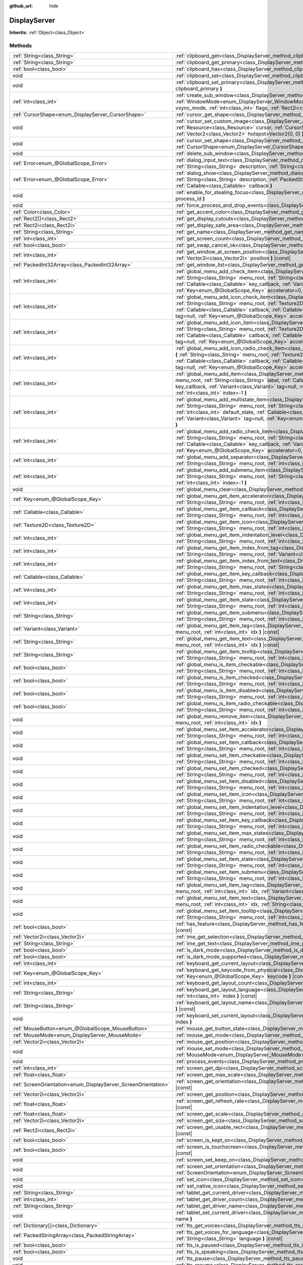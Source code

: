 :github_url: hide

.. DO NOT EDIT THIS FILE!!!
.. Generated automatically from Godot engine sources.
.. Generator: https://github.com/godotengine/godot/tree/master/doc/tools/make_rst.py.
.. XML source: https://github.com/godotengine/godot/tree/master/doc/classes/DisplayServer.xml.

.. _class_DisplayServer:

DisplayServer
=============

**Inherits:** :ref:`Object<class_Object>`



Methods
-------

+----------------------------------------------------------------+--------------------------------------------------------------------------------------------------------------------------------------------------------------------------------------------------------------------------------------------------------------------------------------------------------------------------------------------------------------------------------------------------------------------------------------------------------------------------------+
| :ref:`String<class_String>`                                    | :ref:`clipboard_get<class_DisplayServer_method_clipboard_get>` **(** **)** |const|                                                                                                                                                                                                                                                                                                                                                                                             |
+----------------------------------------------------------------+--------------------------------------------------------------------------------------------------------------------------------------------------------------------------------------------------------------------------------------------------------------------------------------------------------------------------------------------------------------------------------------------------------------------------------------------------------------------------------+
| :ref:`String<class_String>`                                    | :ref:`clipboard_get_primary<class_DisplayServer_method_clipboard_get_primary>` **(** **)** |const|                                                                                                                                                                                                                                                                                                                                                                             |
+----------------------------------------------------------------+--------------------------------------------------------------------------------------------------------------------------------------------------------------------------------------------------------------------------------------------------------------------------------------------------------------------------------------------------------------------------------------------------------------------------------------------------------------------------------+
| :ref:`bool<class_bool>`                                        | :ref:`clipboard_has<class_DisplayServer_method_clipboard_has>` **(** **)** |const|                                                                                                                                                                                                                                                                                                                                                                                             |
+----------------------------------------------------------------+--------------------------------------------------------------------------------------------------------------------------------------------------------------------------------------------------------------------------------------------------------------------------------------------------------------------------------------------------------------------------------------------------------------------------------------------------------------------------------+
| void                                                           | :ref:`clipboard_set<class_DisplayServer_method_clipboard_set>` **(** :ref:`String<class_String>` clipboard **)**                                                                                                                                                                                                                                                                                                                                                               |
+----------------------------------------------------------------+--------------------------------------------------------------------------------------------------------------------------------------------------------------------------------------------------------------------------------------------------------------------------------------------------------------------------------------------------------------------------------------------------------------------------------------------------------------------------------+
| void                                                           | :ref:`clipboard_set_primary<class_DisplayServer_method_clipboard_set_primary>` **(** :ref:`String<class_String>` clipboard_primary **)**                                                                                                                                                                                                                                                                                                                                       |
+----------------------------------------------------------------+--------------------------------------------------------------------------------------------------------------------------------------------------------------------------------------------------------------------------------------------------------------------------------------------------------------------------------------------------------------------------------------------------------------------------------------------------------------------------------+
| :ref:`int<class_int>`                                          | :ref:`create_sub_window<class_DisplayServer_method_create_sub_window>` **(** :ref:`WindowMode<enum_DisplayServer_WindowMode>` mode, :ref:`VSyncMode<enum_DisplayServer_VSyncMode>` vsync_mode, :ref:`int<class_int>` flags, :ref:`Rect2i<class_Rect2i>` rect=Rect2i(0, 0, 0, 0) **)**                                                                                                                                                                                          |
+----------------------------------------------------------------+--------------------------------------------------------------------------------------------------------------------------------------------------------------------------------------------------------------------------------------------------------------------------------------------------------------------------------------------------------------------------------------------------------------------------------------------------------------------------------+
| :ref:`CursorShape<enum_DisplayServer_CursorShape>`             | :ref:`cursor_get_shape<class_DisplayServer_method_cursor_get_shape>` **(** **)** |const|                                                                                                                                                                                                                                                                                                                                                                                       |
+----------------------------------------------------------------+--------------------------------------------------------------------------------------------------------------------------------------------------------------------------------------------------------------------------------------------------------------------------------------------------------------------------------------------------------------------------------------------------------------------------------------------------------------------------------+
| void                                                           | :ref:`cursor_set_custom_image<class_DisplayServer_method_cursor_set_custom_image>` **(** :ref:`Resource<class_Resource>` cursor, :ref:`CursorShape<enum_DisplayServer_CursorShape>` shape=0, :ref:`Vector2<class_Vector2>` hotspot=Vector2(0, 0) **)**                                                                                                                                                                                                                         |
+----------------------------------------------------------------+--------------------------------------------------------------------------------------------------------------------------------------------------------------------------------------------------------------------------------------------------------------------------------------------------------------------------------------------------------------------------------------------------------------------------------------------------------------------------------+
| void                                                           | :ref:`cursor_set_shape<class_DisplayServer_method_cursor_set_shape>` **(** :ref:`CursorShape<enum_DisplayServer_CursorShape>` shape **)**                                                                                                                                                                                                                                                                                                                                      |
+----------------------------------------------------------------+--------------------------------------------------------------------------------------------------------------------------------------------------------------------------------------------------------------------------------------------------------------------------------------------------------------------------------------------------------------------------------------------------------------------------------------------------------------------------------+
| void                                                           | :ref:`delete_sub_window<class_DisplayServer_method_delete_sub_window>` **(** :ref:`int<class_int>` window_id **)**                                                                                                                                                                                                                                                                                                                                                             |
+----------------------------------------------------------------+--------------------------------------------------------------------------------------------------------------------------------------------------------------------------------------------------------------------------------------------------------------------------------------------------------------------------------------------------------------------------------------------------------------------------------------------------------------------------------+
| :ref:`Error<enum_@GlobalScope_Error>`                          | :ref:`dialog_input_text<class_DisplayServer_method_dialog_input_text>` **(** :ref:`String<class_String>` title, :ref:`String<class_String>` description, :ref:`String<class_String>` existing_text, :ref:`Callable<class_Callable>` callback **)**                                                                                                                                                                                                                             |
+----------------------------------------------------------------+--------------------------------------------------------------------------------------------------------------------------------------------------------------------------------------------------------------------------------------------------------------------------------------------------------------------------------------------------------------------------------------------------------------------------------------------------------------------------------+
| :ref:`Error<enum_@GlobalScope_Error>`                          | :ref:`dialog_show<class_DisplayServer_method_dialog_show>` **(** :ref:`String<class_String>` title, :ref:`String<class_String>` description, :ref:`PackedStringArray<class_PackedStringArray>` buttons, :ref:`Callable<class_Callable>` callback **)**                                                                                                                                                                                                                         |
+----------------------------------------------------------------+--------------------------------------------------------------------------------------------------------------------------------------------------------------------------------------------------------------------------------------------------------------------------------------------------------------------------------------------------------------------------------------------------------------------------------------------------------------------------------+
| void                                                           | :ref:`enable_for_stealing_focus<class_DisplayServer_method_enable_for_stealing_focus>` **(** :ref:`int<class_int>` process_id **)**                                                                                                                                                                                                                                                                                                                                            |
+----------------------------------------------------------------+--------------------------------------------------------------------------------------------------------------------------------------------------------------------------------------------------------------------------------------------------------------------------------------------------------------------------------------------------------------------------------------------------------------------------------------------------------------------------------+
| void                                                           | :ref:`force_process_and_drop_events<class_DisplayServer_method_force_process_and_drop_events>` **(** **)**                                                                                                                                                                                                                                                                                                                                                                     |
+----------------------------------------------------------------+--------------------------------------------------------------------------------------------------------------------------------------------------------------------------------------------------------------------------------------------------------------------------------------------------------------------------------------------------------------------------------------------------------------------------------------------------------------------------------+
| :ref:`Color<class_Color>`                                      | :ref:`get_accent_color<class_DisplayServer_method_get_accent_color>` **(** **)** |const|                                                                                                                                                                                                                                                                                                                                                                                       |
+----------------------------------------------------------------+--------------------------------------------------------------------------------------------------------------------------------------------------------------------------------------------------------------------------------------------------------------------------------------------------------------------------------------------------------------------------------------------------------------------------------------------------------------------------------+
| :ref:`Rect2[]<class_Rect2>`                                    | :ref:`get_display_cutouts<class_DisplayServer_method_get_display_cutouts>` **(** **)** |const|                                                                                                                                                                                                                                                                                                                                                                                 |
+----------------------------------------------------------------+--------------------------------------------------------------------------------------------------------------------------------------------------------------------------------------------------------------------------------------------------------------------------------------------------------------------------------------------------------------------------------------------------------------------------------------------------------------------------------+
| :ref:`Rect2i<class_Rect2i>`                                    | :ref:`get_display_safe_area<class_DisplayServer_method_get_display_safe_area>` **(** **)** |const|                                                                                                                                                                                                                                                                                                                                                                             |
+----------------------------------------------------------------+--------------------------------------------------------------------------------------------------------------------------------------------------------------------------------------------------------------------------------------------------------------------------------------------------------------------------------------------------------------------------------------------------------------------------------------------------------------------------------+
| :ref:`String<class_String>`                                    | :ref:`get_name<class_DisplayServer_method_get_name>` **(** **)** |const|                                                                                                                                                                                                                                                                                                                                                                                                       |
+----------------------------------------------------------------+--------------------------------------------------------------------------------------------------------------------------------------------------------------------------------------------------------------------------------------------------------------------------------------------------------------------------------------------------------------------------------------------------------------------------------------------------------------------------------+
| :ref:`int<class_int>`                                          | :ref:`get_screen_count<class_DisplayServer_method_get_screen_count>` **(** **)** |const|                                                                                                                                                                                                                                                                                                                                                                                       |
+----------------------------------------------------------------+--------------------------------------------------------------------------------------------------------------------------------------------------------------------------------------------------------------------------------------------------------------------------------------------------------------------------------------------------------------------------------------------------------------------------------------------------------------------------------+
| :ref:`bool<class_bool>`                                        | :ref:`get_swap_cancel_ok<class_DisplayServer_method_get_swap_cancel_ok>` **(** **)**                                                                                                                                                                                                                                                                                                                                                                                           |
+----------------------------------------------------------------+--------------------------------------------------------------------------------------------------------------------------------------------------------------------------------------------------------------------------------------------------------------------------------------------------------------------------------------------------------------------------------------------------------------------------------------------------------------------------------+
| :ref:`int<class_int>`                                          | :ref:`get_window_at_screen_position<class_DisplayServer_method_get_window_at_screen_position>` **(** :ref:`Vector2i<class_Vector2i>` position **)** |const|                                                                                                                                                                                                                                                                                                                    |
+----------------------------------------------------------------+--------------------------------------------------------------------------------------------------------------------------------------------------------------------------------------------------------------------------------------------------------------------------------------------------------------------------------------------------------------------------------------------------------------------------------------------------------------------------------+
| :ref:`PackedInt32Array<class_PackedInt32Array>`                | :ref:`get_window_list<class_DisplayServer_method_get_window_list>` **(** **)** |const|                                                                                                                                                                                                                                                                                                                                                                                         |
+----------------------------------------------------------------+--------------------------------------------------------------------------------------------------------------------------------------------------------------------------------------------------------------------------------------------------------------------------------------------------------------------------------------------------------------------------------------------------------------------------------------------------------------------------------+
| :ref:`int<class_int>`                                          | :ref:`global_menu_add_check_item<class_DisplayServer_method_global_menu_add_check_item>` **(** :ref:`String<class_String>` menu_root, :ref:`String<class_String>` label, :ref:`Callable<class_Callable>` callback, :ref:`Callable<class_Callable>` key_callback, :ref:`Variant<class_Variant>` tag=null, :ref:`Key<enum_@GlobalScope_Key>` accelerator=0, :ref:`int<class_int>` index=-1 **)**                                                                                 |
+----------------------------------------------------------------+--------------------------------------------------------------------------------------------------------------------------------------------------------------------------------------------------------------------------------------------------------------------------------------------------------------------------------------------------------------------------------------------------------------------------------------------------------------------------------+
| :ref:`int<class_int>`                                          | :ref:`global_menu_add_icon_check_item<class_DisplayServer_method_global_menu_add_icon_check_item>` **(** :ref:`String<class_String>` menu_root, :ref:`Texture2D<class_Texture2D>` icon, :ref:`String<class_String>` label, :ref:`Callable<class_Callable>` callback, :ref:`Callable<class_Callable>` key_callback, :ref:`Variant<class_Variant>` tag=null, :ref:`Key<enum_@GlobalScope_Key>` accelerator=0, :ref:`int<class_int>` index=-1 **)**                               |
+----------------------------------------------------------------+--------------------------------------------------------------------------------------------------------------------------------------------------------------------------------------------------------------------------------------------------------------------------------------------------------------------------------------------------------------------------------------------------------------------------------------------------------------------------------+
| :ref:`int<class_int>`                                          | :ref:`global_menu_add_icon_item<class_DisplayServer_method_global_menu_add_icon_item>` **(** :ref:`String<class_String>` menu_root, :ref:`Texture2D<class_Texture2D>` icon, :ref:`String<class_String>` label, :ref:`Callable<class_Callable>` callback, :ref:`Callable<class_Callable>` key_callback, :ref:`Variant<class_Variant>` tag=null, :ref:`Key<enum_@GlobalScope_Key>` accelerator=0, :ref:`int<class_int>` index=-1 **)**                                           |
+----------------------------------------------------------------+--------------------------------------------------------------------------------------------------------------------------------------------------------------------------------------------------------------------------------------------------------------------------------------------------------------------------------------------------------------------------------------------------------------------------------------------------------------------------------+
| :ref:`int<class_int>`                                          | :ref:`global_menu_add_icon_radio_check_item<class_DisplayServer_method_global_menu_add_icon_radio_check_item>` **(** :ref:`String<class_String>` menu_root, :ref:`Texture2D<class_Texture2D>` icon, :ref:`String<class_String>` label, :ref:`Callable<class_Callable>` callback, :ref:`Callable<class_Callable>` key_callback, :ref:`Variant<class_Variant>` tag=null, :ref:`Key<enum_@GlobalScope_Key>` accelerator=0, :ref:`int<class_int>` index=-1 **)**                   |
+----------------------------------------------------------------+--------------------------------------------------------------------------------------------------------------------------------------------------------------------------------------------------------------------------------------------------------------------------------------------------------------------------------------------------------------------------------------------------------------------------------------------------------------------------------+
| :ref:`int<class_int>`                                          | :ref:`global_menu_add_item<class_DisplayServer_method_global_menu_add_item>` **(** :ref:`String<class_String>` menu_root, :ref:`String<class_String>` label, :ref:`Callable<class_Callable>` callback, :ref:`Callable<class_Callable>` key_callback, :ref:`Variant<class_Variant>` tag=null, :ref:`Key<enum_@GlobalScope_Key>` accelerator=0, :ref:`int<class_int>` index=-1 **)**                                                                                             |
+----------------------------------------------------------------+--------------------------------------------------------------------------------------------------------------------------------------------------------------------------------------------------------------------------------------------------------------------------------------------------------------------------------------------------------------------------------------------------------------------------------------------------------------------------------+
| :ref:`int<class_int>`                                          | :ref:`global_menu_add_multistate_item<class_DisplayServer_method_global_menu_add_multistate_item>` **(** :ref:`String<class_String>` menu_root, :ref:`String<class_String>` labe, :ref:`int<class_int>` max_states, :ref:`int<class_int>` default_state, :ref:`Callable<class_Callable>` callback, :ref:`Callable<class_Callable>` key_callback, :ref:`Variant<class_Variant>` tag=null, :ref:`Key<enum_@GlobalScope_Key>` accelerator=0, :ref:`int<class_int>` index=-1 **)** |
+----------------------------------------------------------------+--------------------------------------------------------------------------------------------------------------------------------------------------------------------------------------------------------------------------------------------------------------------------------------------------------------------------------------------------------------------------------------------------------------------------------------------------------------------------------+
| :ref:`int<class_int>`                                          | :ref:`global_menu_add_radio_check_item<class_DisplayServer_method_global_menu_add_radio_check_item>` **(** :ref:`String<class_String>` menu_root, :ref:`String<class_String>` label, :ref:`Callable<class_Callable>` callback, :ref:`Callable<class_Callable>` key_callback, :ref:`Variant<class_Variant>` tag=null, :ref:`Key<enum_@GlobalScope_Key>` accelerator=0, :ref:`int<class_int>` index=-1 **)**                                                                     |
+----------------------------------------------------------------+--------------------------------------------------------------------------------------------------------------------------------------------------------------------------------------------------------------------------------------------------------------------------------------------------------------------------------------------------------------------------------------------------------------------------------------------------------------------------------+
| :ref:`int<class_int>`                                          | :ref:`global_menu_add_separator<class_DisplayServer_method_global_menu_add_separator>` **(** :ref:`String<class_String>` menu_root, :ref:`int<class_int>` index=-1 **)**                                                                                                                                                                                                                                                                                                       |
+----------------------------------------------------------------+--------------------------------------------------------------------------------------------------------------------------------------------------------------------------------------------------------------------------------------------------------------------------------------------------------------------------------------------------------------------------------------------------------------------------------------------------------------------------------+
| :ref:`int<class_int>`                                          | :ref:`global_menu_add_submenu_item<class_DisplayServer_method_global_menu_add_submenu_item>` **(** :ref:`String<class_String>` menu_root, :ref:`String<class_String>` label, :ref:`String<class_String>` submenu, :ref:`int<class_int>` index=-1 **)**                                                                                                                                                                                                                         |
+----------------------------------------------------------------+--------------------------------------------------------------------------------------------------------------------------------------------------------------------------------------------------------------------------------------------------------------------------------------------------------------------------------------------------------------------------------------------------------------------------------------------------------------------------------+
| void                                                           | :ref:`global_menu_clear<class_DisplayServer_method_global_menu_clear>` **(** :ref:`String<class_String>` menu_root **)**                                                                                                                                                                                                                                                                                                                                                       |
+----------------------------------------------------------------+--------------------------------------------------------------------------------------------------------------------------------------------------------------------------------------------------------------------------------------------------------------------------------------------------------------------------------------------------------------------------------------------------------------------------------------------------------------------------------+
| :ref:`Key<enum_@GlobalScope_Key>`                              | :ref:`global_menu_get_item_accelerator<class_DisplayServer_method_global_menu_get_item_accelerator>` **(** :ref:`String<class_String>` menu_root, :ref:`int<class_int>` idx **)** |const|                                                                                                                                                                                                                                                                                      |
+----------------------------------------------------------------+--------------------------------------------------------------------------------------------------------------------------------------------------------------------------------------------------------------------------------------------------------------------------------------------------------------------------------------------------------------------------------------------------------------------------------------------------------------------------------+
| :ref:`Callable<class_Callable>`                                | :ref:`global_menu_get_item_callback<class_DisplayServer_method_global_menu_get_item_callback>` **(** :ref:`String<class_String>` menu_root, :ref:`int<class_int>` idx **)** |const|                                                                                                                                                                                                                                                                                            |
+----------------------------------------------------------------+--------------------------------------------------------------------------------------------------------------------------------------------------------------------------------------------------------------------------------------------------------------------------------------------------------------------------------------------------------------------------------------------------------------------------------------------------------------------------------+
| :ref:`Texture2D<class_Texture2D>`                              | :ref:`global_menu_get_item_icon<class_DisplayServer_method_global_menu_get_item_icon>` **(** :ref:`String<class_String>` menu_root, :ref:`int<class_int>` idx **)** |const|                                                                                                                                                                                                                                                                                                    |
+----------------------------------------------------------------+--------------------------------------------------------------------------------------------------------------------------------------------------------------------------------------------------------------------------------------------------------------------------------------------------------------------------------------------------------------------------------------------------------------------------------------------------------------------------------+
| :ref:`int<class_int>`                                          | :ref:`global_menu_get_item_indentation_level<class_DisplayServer_method_global_menu_get_item_indentation_level>` **(** :ref:`String<class_String>` menu_root, :ref:`int<class_int>` idx **)** |const|                                                                                                                                                                                                                                                                          |
+----------------------------------------------------------------+--------------------------------------------------------------------------------------------------------------------------------------------------------------------------------------------------------------------------------------------------------------------------------------------------------------------------------------------------------------------------------------------------------------------------------------------------------------------------------+
| :ref:`int<class_int>`                                          | :ref:`global_menu_get_item_index_from_tag<class_DisplayServer_method_global_menu_get_item_index_from_tag>` **(** :ref:`String<class_String>` menu_root, :ref:`Variant<class_Variant>` tag **)** |const|                                                                                                                                                                                                                                                                        |
+----------------------------------------------------------------+--------------------------------------------------------------------------------------------------------------------------------------------------------------------------------------------------------------------------------------------------------------------------------------------------------------------------------------------------------------------------------------------------------------------------------------------------------------------------------+
| :ref:`int<class_int>`                                          | :ref:`global_menu_get_item_index_from_text<class_DisplayServer_method_global_menu_get_item_index_from_text>` **(** :ref:`String<class_String>` menu_root, :ref:`String<class_String>` text **)** |const|                                                                                                                                                                                                                                                                       |
+----------------------------------------------------------------+--------------------------------------------------------------------------------------------------------------------------------------------------------------------------------------------------------------------------------------------------------------------------------------------------------------------------------------------------------------------------------------------------------------------------------------------------------------------------------+
| :ref:`Callable<class_Callable>`                                | :ref:`global_menu_get_item_key_callback<class_DisplayServer_method_global_menu_get_item_key_callback>` **(** :ref:`String<class_String>` menu_root, :ref:`int<class_int>` idx **)** |const|                                                                                                                                                                                                                                                                                    |
+----------------------------------------------------------------+--------------------------------------------------------------------------------------------------------------------------------------------------------------------------------------------------------------------------------------------------------------------------------------------------------------------------------------------------------------------------------------------------------------------------------------------------------------------------------+
| :ref:`int<class_int>`                                          | :ref:`global_menu_get_item_max_states<class_DisplayServer_method_global_menu_get_item_max_states>` **(** :ref:`String<class_String>` menu_root, :ref:`int<class_int>` idx **)** |const|                                                                                                                                                                                                                                                                                        |
+----------------------------------------------------------------+--------------------------------------------------------------------------------------------------------------------------------------------------------------------------------------------------------------------------------------------------------------------------------------------------------------------------------------------------------------------------------------------------------------------------------------------------------------------------------+
| :ref:`int<class_int>`                                          | :ref:`global_menu_get_item_state<class_DisplayServer_method_global_menu_get_item_state>` **(** :ref:`String<class_String>` menu_root, :ref:`int<class_int>` idx **)** |const|                                                                                                                                                                                                                                                                                                  |
+----------------------------------------------------------------+--------------------------------------------------------------------------------------------------------------------------------------------------------------------------------------------------------------------------------------------------------------------------------------------------------------------------------------------------------------------------------------------------------------------------------------------------------------------------------+
| :ref:`String<class_String>`                                    | :ref:`global_menu_get_item_submenu<class_DisplayServer_method_global_menu_get_item_submenu>` **(** :ref:`String<class_String>` menu_root, :ref:`int<class_int>` idx **)** |const|                                                                                                                                                                                                                                                                                              |
+----------------------------------------------------------------+--------------------------------------------------------------------------------------------------------------------------------------------------------------------------------------------------------------------------------------------------------------------------------------------------------------------------------------------------------------------------------------------------------------------------------------------------------------------------------+
| :ref:`Variant<class_Variant>`                                  | :ref:`global_menu_get_item_tag<class_DisplayServer_method_global_menu_get_item_tag>` **(** :ref:`String<class_String>` menu_root, :ref:`int<class_int>` idx **)** |const|                                                                                                                                                                                                                                                                                                      |
+----------------------------------------------------------------+--------------------------------------------------------------------------------------------------------------------------------------------------------------------------------------------------------------------------------------------------------------------------------------------------------------------------------------------------------------------------------------------------------------------------------------------------------------------------------+
| :ref:`String<class_String>`                                    | :ref:`global_menu_get_item_text<class_DisplayServer_method_global_menu_get_item_text>` **(** :ref:`String<class_String>` menu_root, :ref:`int<class_int>` idx **)** |const|                                                                                                                                                                                                                                                                                                    |
+----------------------------------------------------------------+--------------------------------------------------------------------------------------------------------------------------------------------------------------------------------------------------------------------------------------------------------------------------------------------------------------------------------------------------------------------------------------------------------------------------------------------------------------------------------+
| :ref:`String<class_String>`                                    | :ref:`global_menu_get_item_tooltip<class_DisplayServer_method_global_menu_get_item_tooltip>` **(** :ref:`String<class_String>` menu_root, :ref:`int<class_int>` idx **)** |const|                                                                                                                                                                                                                                                                                              |
+----------------------------------------------------------------+--------------------------------------------------------------------------------------------------------------------------------------------------------------------------------------------------------------------------------------------------------------------------------------------------------------------------------------------------------------------------------------------------------------------------------------------------------------------------------+
| :ref:`bool<class_bool>`                                        | :ref:`global_menu_is_item_checkable<class_DisplayServer_method_global_menu_is_item_checkable>` **(** :ref:`String<class_String>` menu_root, :ref:`int<class_int>` idx **)** |const|                                                                                                                                                                                                                                                                                            |
+----------------------------------------------------------------+--------------------------------------------------------------------------------------------------------------------------------------------------------------------------------------------------------------------------------------------------------------------------------------------------------------------------------------------------------------------------------------------------------------------------------------------------------------------------------+
| :ref:`bool<class_bool>`                                        | :ref:`global_menu_is_item_checked<class_DisplayServer_method_global_menu_is_item_checked>` **(** :ref:`String<class_String>` menu_root, :ref:`int<class_int>` idx **)** |const|                                                                                                                                                                                                                                                                                                |
+----------------------------------------------------------------+--------------------------------------------------------------------------------------------------------------------------------------------------------------------------------------------------------------------------------------------------------------------------------------------------------------------------------------------------------------------------------------------------------------------------------------------------------------------------------+
| :ref:`bool<class_bool>`                                        | :ref:`global_menu_is_item_disabled<class_DisplayServer_method_global_menu_is_item_disabled>` **(** :ref:`String<class_String>` menu_root, :ref:`int<class_int>` idx **)** |const|                                                                                                                                                                                                                                                                                              |
+----------------------------------------------------------------+--------------------------------------------------------------------------------------------------------------------------------------------------------------------------------------------------------------------------------------------------------------------------------------------------------------------------------------------------------------------------------------------------------------------------------------------------------------------------------+
| :ref:`bool<class_bool>`                                        | :ref:`global_menu_is_item_radio_checkable<class_DisplayServer_method_global_menu_is_item_radio_checkable>` **(** :ref:`String<class_String>` menu_root, :ref:`int<class_int>` idx **)** |const|                                                                                                                                                                                                                                                                                |
+----------------------------------------------------------------+--------------------------------------------------------------------------------------------------------------------------------------------------------------------------------------------------------------------------------------------------------------------------------------------------------------------------------------------------------------------------------------------------------------------------------------------------------------------------------+
| void                                                           | :ref:`global_menu_remove_item<class_DisplayServer_method_global_menu_remove_item>` **(** :ref:`String<class_String>` menu_root, :ref:`int<class_int>` idx **)**                                                                                                                                                                                                                                                                                                                |
+----------------------------------------------------------------+--------------------------------------------------------------------------------------------------------------------------------------------------------------------------------------------------------------------------------------------------------------------------------------------------------------------------------------------------------------------------------------------------------------------------------------------------------------------------------+
| void                                                           | :ref:`global_menu_set_item_accelerator<class_DisplayServer_method_global_menu_set_item_accelerator>` **(** :ref:`String<class_String>` menu_root, :ref:`int<class_int>` idx, :ref:`Key<enum_@GlobalScope_Key>` keycode **)**                                                                                                                                                                                                                                                   |
+----------------------------------------------------------------+--------------------------------------------------------------------------------------------------------------------------------------------------------------------------------------------------------------------------------------------------------------------------------------------------------------------------------------------------------------------------------------------------------------------------------------------------------------------------------+
| void                                                           | :ref:`global_menu_set_item_callback<class_DisplayServer_method_global_menu_set_item_callback>` **(** :ref:`String<class_String>` menu_root, :ref:`int<class_int>` idx, :ref:`Callable<class_Callable>` callback **)**                                                                                                                                                                                                                                                          |
+----------------------------------------------------------------+--------------------------------------------------------------------------------------------------------------------------------------------------------------------------------------------------------------------------------------------------------------------------------------------------------------------------------------------------------------------------------------------------------------------------------------------------------------------------------+
| void                                                           | :ref:`global_menu_set_item_checkable<class_DisplayServer_method_global_menu_set_item_checkable>` **(** :ref:`String<class_String>` menu_root, :ref:`int<class_int>` idx, :ref:`bool<class_bool>` checkable **)**                                                                                                                                                                                                                                                               |
+----------------------------------------------------------------+--------------------------------------------------------------------------------------------------------------------------------------------------------------------------------------------------------------------------------------------------------------------------------------------------------------------------------------------------------------------------------------------------------------------------------------------------------------------------------+
| void                                                           | :ref:`global_menu_set_item_checked<class_DisplayServer_method_global_menu_set_item_checked>` **(** :ref:`String<class_String>` menu_root, :ref:`int<class_int>` idx, :ref:`bool<class_bool>` checked **)**                                                                                                                                                                                                                                                                     |
+----------------------------------------------------------------+--------------------------------------------------------------------------------------------------------------------------------------------------------------------------------------------------------------------------------------------------------------------------------------------------------------------------------------------------------------------------------------------------------------------------------------------------------------------------------+
| void                                                           | :ref:`global_menu_set_item_disabled<class_DisplayServer_method_global_menu_set_item_disabled>` **(** :ref:`String<class_String>` menu_root, :ref:`int<class_int>` idx, :ref:`bool<class_bool>` disabled **)**                                                                                                                                                                                                                                                                  |
+----------------------------------------------------------------+--------------------------------------------------------------------------------------------------------------------------------------------------------------------------------------------------------------------------------------------------------------------------------------------------------------------------------------------------------------------------------------------------------------------------------------------------------------------------------+
| void                                                           | :ref:`global_menu_set_item_icon<class_DisplayServer_method_global_menu_set_item_icon>` **(** :ref:`String<class_String>` menu_root, :ref:`int<class_int>` idx, :ref:`Texture2D<class_Texture2D>` icon **)**                                                                                                                                                                                                                                                                    |
+----------------------------------------------------------------+--------------------------------------------------------------------------------------------------------------------------------------------------------------------------------------------------------------------------------------------------------------------------------------------------------------------------------------------------------------------------------------------------------------------------------------------------------------------------------+
| void                                                           | :ref:`global_menu_set_item_indentation_level<class_DisplayServer_method_global_menu_set_item_indentation_level>` **(** :ref:`String<class_String>` menu_root, :ref:`int<class_int>` idx, :ref:`int<class_int>` level **)**                                                                                                                                                                                                                                                     |
+----------------------------------------------------------------+--------------------------------------------------------------------------------------------------------------------------------------------------------------------------------------------------------------------------------------------------------------------------------------------------------------------------------------------------------------------------------------------------------------------------------------------------------------------------------+
| void                                                           | :ref:`global_menu_set_item_key_callback<class_DisplayServer_method_global_menu_set_item_key_callback>` **(** :ref:`String<class_String>` menu_root, :ref:`int<class_int>` idx, :ref:`Callable<class_Callable>` key_callback **)**                                                                                                                                                                                                                                              |
+----------------------------------------------------------------+--------------------------------------------------------------------------------------------------------------------------------------------------------------------------------------------------------------------------------------------------------------------------------------------------------------------------------------------------------------------------------------------------------------------------------------------------------------------------------+
| void                                                           | :ref:`global_menu_set_item_max_states<class_DisplayServer_method_global_menu_set_item_max_states>` **(** :ref:`String<class_String>` menu_root, :ref:`int<class_int>` idx, :ref:`int<class_int>` max_states **)**                                                                                                                                                                                                                                                              |
+----------------------------------------------------------------+--------------------------------------------------------------------------------------------------------------------------------------------------------------------------------------------------------------------------------------------------------------------------------------------------------------------------------------------------------------------------------------------------------------------------------------------------------------------------------+
| void                                                           | :ref:`global_menu_set_item_radio_checkable<class_DisplayServer_method_global_menu_set_item_radio_checkable>` **(** :ref:`String<class_String>` menu_root, :ref:`int<class_int>` idx, :ref:`bool<class_bool>` checkable **)**                                                                                                                                                                                                                                                   |
+----------------------------------------------------------------+--------------------------------------------------------------------------------------------------------------------------------------------------------------------------------------------------------------------------------------------------------------------------------------------------------------------------------------------------------------------------------------------------------------------------------------------------------------------------------+
| void                                                           | :ref:`global_menu_set_item_state<class_DisplayServer_method_global_menu_set_item_state>` **(** :ref:`String<class_String>` menu_root, :ref:`int<class_int>` idx, :ref:`int<class_int>` state **)**                                                                                                                                                                                                                                                                             |
+----------------------------------------------------------------+--------------------------------------------------------------------------------------------------------------------------------------------------------------------------------------------------------------------------------------------------------------------------------------------------------------------------------------------------------------------------------------------------------------------------------------------------------------------------------+
| void                                                           | :ref:`global_menu_set_item_submenu<class_DisplayServer_method_global_menu_set_item_submenu>` **(** :ref:`String<class_String>` menu_root, :ref:`int<class_int>` idx, :ref:`String<class_String>` submenu **)**                                                                                                                                                                                                                                                                 |
+----------------------------------------------------------------+--------------------------------------------------------------------------------------------------------------------------------------------------------------------------------------------------------------------------------------------------------------------------------------------------------------------------------------------------------------------------------------------------------------------------------------------------------------------------------+
| void                                                           | :ref:`global_menu_set_item_tag<class_DisplayServer_method_global_menu_set_item_tag>` **(** :ref:`String<class_String>` menu_root, :ref:`int<class_int>` idx, :ref:`Variant<class_Variant>` tag **)**                                                                                                                                                                                                                                                                           |
+----------------------------------------------------------------+--------------------------------------------------------------------------------------------------------------------------------------------------------------------------------------------------------------------------------------------------------------------------------------------------------------------------------------------------------------------------------------------------------------------------------------------------------------------------------+
| void                                                           | :ref:`global_menu_set_item_text<class_DisplayServer_method_global_menu_set_item_text>` **(** :ref:`String<class_String>` menu_root, :ref:`int<class_int>` idx, :ref:`String<class_String>` text **)**                                                                                                                                                                                                                                                                          |
+----------------------------------------------------------------+--------------------------------------------------------------------------------------------------------------------------------------------------------------------------------------------------------------------------------------------------------------------------------------------------------------------------------------------------------------------------------------------------------------------------------------------------------------------------------+
| void                                                           | :ref:`global_menu_set_item_tooltip<class_DisplayServer_method_global_menu_set_item_tooltip>` **(** :ref:`String<class_String>` menu_root, :ref:`int<class_int>` idx, :ref:`String<class_String>` tooltip **)**                                                                                                                                                                                                                                                                 |
+----------------------------------------------------------------+--------------------------------------------------------------------------------------------------------------------------------------------------------------------------------------------------------------------------------------------------------------------------------------------------------------------------------------------------------------------------------------------------------------------------------------------------------------------------------+
| :ref:`bool<class_bool>`                                        | :ref:`has_feature<class_DisplayServer_method_has_feature>` **(** :ref:`Feature<enum_DisplayServer_Feature>` feature **)** |const|                                                                                                                                                                                                                                                                                                                                              |
+----------------------------------------------------------------+--------------------------------------------------------------------------------------------------------------------------------------------------------------------------------------------------------------------------------------------------------------------------------------------------------------------------------------------------------------------------------------------------------------------------------------------------------------------------------+
| :ref:`Vector2i<class_Vector2i>`                                | :ref:`ime_get_selection<class_DisplayServer_method_ime_get_selection>` **(** **)** |const|                                                                                                                                                                                                                                                                                                                                                                                     |
+----------------------------------------------------------------+--------------------------------------------------------------------------------------------------------------------------------------------------------------------------------------------------------------------------------------------------------------------------------------------------------------------------------------------------------------------------------------------------------------------------------------------------------------------------------+
| :ref:`String<class_String>`                                    | :ref:`ime_get_text<class_DisplayServer_method_ime_get_text>` **(** **)** |const|                                                                                                                                                                                                                                                                                                                                                                                               |
+----------------------------------------------------------------+--------------------------------------------------------------------------------------------------------------------------------------------------------------------------------------------------------------------------------------------------------------------------------------------------------------------------------------------------------------------------------------------------------------------------------------------------------------------------------+
| :ref:`bool<class_bool>`                                        | :ref:`is_dark_mode<class_DisplayServer_method_is_dark_mode>` **(** **)** |const|                                                                                                                                                                                                                                                                                                                                                                                               |
+----------------------------------------------------------------+--------------------------------------------------------------------------------------------------------------------------------------------------------------------------------------------------------------------------------------------------------------------------------------------------------------------------------------------------------------------------------------------------------------------------------------------------------------------------------+
| :ref:`bool<class_bool>`                                        | :ref:`is_dark_mode_supported<class_DisplayServer_method_is_dark_mode_supported>` **(** **)** |const|                                                                                                                                                                                                                                                                                                                                                                           |
+----------------------------------------------------------------+--------------------------------------------------------------------------------------------------------------------------------------------------------------------------------------------------------------------------------------------------------------------------------------------------------------------------------------------------------------------------------------------------------------------------------------------------------------------------------+
| :ref:`int<class_int>`                                          | :ref:`keyboard_get_current_layout<class_DisplayServer_method_keyboard_get_current_layout>` **(** **)** |const|                                                                                                                                                                                                                                                                                                                                                                 |
+----------------------------------------------------------------+--------------------------------------------------------------------------------------------------------------------------------------------------------------------------------------------------------------------------------------------------------------------------------------------------------------------------------------------------------------------------------------------------------------------------------------------------------------------------------+
| :ref:`Key<enum_@GlobalScope_Key>`                              | :ref:`keyboard_get_keycode_from_physical<class_DisplayServer_method_keyboard_get_keycode_from_physical>` **(** :ref:`Key<enum_@GlobalScope_Key>` keycode **)** |const|                                                                                                                                                                                                                                                                                                         |
+----------------------------------------------------------------+--------------------------------------------------------------------------------------------------------------------------------------------------------------------------------------------------------------------------------------------------------------------------------------------------------------------------------------------------------------------------------------------------------------------------------------------------------------------------------+
| :ref:`int<class_int>`                                          | :ref:`keyboard_get_layout_count<class_DisplayServer_method_keyboard_get_layout_count>` **(** **)** |const|                                                                                                                                                                                                                                                                                                                                                                     |
+----------------------------------------------------------------+--------------------------------------------------------------------------------------------------------------------------------------------------------------------------------------------------------------------------------------------------------------------------------------------------------------------------------------------------------------------------------------------------------------------------------------------------------------------------------+
| :ref:`String<class_String>`                                    | :ref:`keyboard_get_layout_language<class_DisplayServer_method_keyboard_get_layout_language>` **(** :ref:`int<class_int>` index **)** |const|                                                                                                                                                                                                                                                                                                                                   |
+----------------------------------------------------------------+--------------------------------------------------------------------------------------------------------------------------------------------------------------------------------------------------------------------------------------------------------------------------------------------------------------------------------------------------------------------------------------------------------------------------------------------------------------------------------+
| :ref:`String<class_String>`                                    | :ref:`keyboard_get_layout_name<class_DisplayServer_method_keyboard_get_layout_name>` **(** :ref:`int<class_int>` index **)** |const|                                                                                                                                                                                                                                                                                                                                           |
+----------------------------------------------------------------+--------------------------------------------------------------------------------------------------------------------------------------------------------------------------------------------------------------------------------------------------------------------------------------------------------------------------------------------------------------------------------------------------------------------------------------------------------------------------------+
| void                                                           | :ref:`keyboard_set_current_layout<class_DisplayServer_method_keyboard_set_current_layout>` **(** :ref:`int<class_int>` index **)**                                                                                                                                                                                                                                                                                                                                             |
+----------------------------------------------------------------+--------------------------------------------------------------------------------------------------------------------------------------------------------------------------------------------------------------------------------------------------------------------------------------------------------------------------------------------------------------------------------------------------------------------------------------------------------------------------------+
| :ref:`MouseButton<enum_@GlobalScope_MouseButton>`              | :ref:`mouse_get_button_state<class_DisplayServer_method_mouse_get_button_state>` **(** **)** |const|                                                                                                                                                                                                                                                                                                                                                                           |
+----------------------------------------------------------------+--------------------------------------------------------------------------------------------------------------------------------------------------------------------------------------------------------------------------------------------------------------------------------------------------------------------------------------------------------------------------------------------------------------------------------------------------------------------------------+
| :ref:`MouseMode<enum_DisplayServer_MouseMode>`                 | :ref:`mouse_get_mode<class_DisplayServer_method_mouse_get_mode>` **(** **)** |const|                                                                                                                                                                                                                                                                                                                                                                                           |
+----------------------------------------------------------------+--------------------------------------------------------------------------------------------------------------------------------------------------------------------------------------------------------------------------------------------------------------------------------------------------------------------------------------------------------------------------------------------------------------------------------------------------------------------------------+
| :ref:`Vector2i<class_Vector2i>`                                | :ref:`mouse_get_position<class_DisplayServer_method_mouse_get_position>` **(** **)** |const|                                                                                                                                                                                                                                                                                                                                                                                   |
+----------------------------------------------------------------+--------------------------------------------------------------------------------------------------------------------------------------------------------------------------------------------------------------------------------------------------------------------------------------------------------------------------------------------------------------------------------------------------------------------------------------------------------------------------------+
| void                                                           | :ref:`mouse_set_mode<class_DisplayServer_method_mouse_set_mode>` **(** :ref:`MouseMode<enum_DisplayServer_MouseMode>` mouse_mode **)**                                                                                                                                                                                                                                                                                                                                         |
+----------------------------------------------------------------+--------------------------------------------------------------------------------------------------------------------------------------------------------------------------------------------------------------------------------------------------------------------------------------------------------------------------------------------------------------------------------------------------------------------------------------------------------------------------------+
| void                                                           | :ref:`process_events<class_DisplayServer_method_process_events>` **(** **)**                                                                                                                                                                                                                                                                                                                                                                                                   |
+----------------------------------------------------------------+--------------------------------------------------------------------------------------------------------------------------------------------------------------------------------------------------------------------------------------------------------------------------------------------------------------------------------------------------------------------------------------------------------------------------------------------------------------------------------+
| :ref:`int<class_int>`                                          | :ref:`screen_get_dpi<class_DisplayServer_method_screen_get_dpi>` **(** :ref:`int<class_int>` screen=-1 **)** |const|                                                                                                                                                                                                                                                                                                                                                           |
+----------------------------------------------------------------+--------------------------------------------------------------------------------------------------------------------------------------------------------------------------------------------------------------------------------------------------------------------------------------------------------------------------------------------------------------------------------------------------------------------------------------------------------------------------------+
| :ref:`float<class_float>`                                      | :ref:`screen_get_max_scale<class_DisplayServer_method_screen_get_max_scale>` **(** **)** |const|                                                                                                                                                                                                                                                                                                                                                                               |
+----------------------------------------------------------------+--------------------------------------------------------------------------------------------------------------------------------------------------------------------------------------------------------------------------------------------------------------------------------------------------------------------------------------------------------------------------------------------------------------------------------------------------------------------------------+
| :ref:`ScreenOrientation<enum_DisplayServer_ScreenOrientation>` | :ref:`screen_get_orientation<class_DisplayServer_method_screen_get_orientation>` **(** :ref:`int<class_int>` screen=-1 **)** |const|                                                                                                                                                                                                                                                                                                                                           |
+----------------------------------------------------------------+--------------------------------------------------------------------------------------------------------------------------------------------------------------------------------------------------------------------------------------------------------------------------------------------------------------------------------------------------------------------------------------------------------------------------------------------------------------------------------+
| :ref:`Vector2i<class_Vector2i>`                                | :ref:`screen_get_position<class_DisplayServer_method_screen_get_position>` **(** :ref:`int<class_int>` screen=-1 **)** |const|                                                                                                                                                                                                                                                                                                                                                 |
+----------------------------------------------------------------+--------------------------------------------------------------------------------------------------------------------------------------------------------------------------------------------------------------------------------------------------------------------------------------------------------------------------------------------------------------------------------------------------------------------------------------------------------------------------------+
| :ref:`float<class_float>`                                      | :ref:`screen_get_refresh_rate<class_DisplayServer_method_screen_get_refresh_rate>` **(** :ref:`int<class_int>` screen=-1 **)** |const|                                                                                                                                                                                                                                                                                                                                         |
+----------------------------------------------------------------+--------------------------------------------------------------------------------------------------------------------------------------------------------------------------------------------------------------------------------------------------------------------------------------------------------------------------------------------------------------------------------------------------------------------------------------------------------------------------------+
| :ref:`float<class_float>`                                      | :ref:`screen_get_scale<class_DisplayServer_method_screen_get_scale>` **(** :ref:`int<class_int>` screen=-1 **)** |const|                                                                                                                                                                                                                                                                                                                                                       |
+----------------------------------------------------------------+--------------------------------------------------------------------------------------------------------------------------------------------------------------------------------------------------------------------------------------------------------------------------------------------------------------------------------------------------------------------------------------------------------------------------------------------------------------------------------+
| :ref:`Vector2i<class_Vector2i>`                                | :ref:`screen_get_size<class_DisplayServer_method_screen_get_size>` **(** :ref:`int<class_int>` screen=-1 **)** |const|                                                                                                                                                                                                                                                                                                                                                         |
+----------------------------------------------------------------+--------------------------------------------------------------------------------------------------------------------------------------------------------------------------------------------------------------------------------------------------------------------------------------------------------------------------------------------------------------------------------------------------------------------------------------------------------------------------------+
| :ref:`Rect2i<class_Rect2i>`                                    | :ref:`screen_get_usable_rect<class_DisplayServer_method_screen_get_usable_rect>` **(** :ref:`int<class_int>` screen=-1 **)** |const|                                                                                                                                                                                                                                                                                                                                           |
+----------------------------------------------------------------+--------------------------------------------------------------------------------------------------------------------------------------------------------------------------------------------------------------------------------------------------------------------------------------------------------------------------------------------------------------------------------------------------------------------------------------------------------------------------------+
| :ref:`bool<class_bool>`                                        | :ref:`screen_is_kept_on<class_DisplayServer_method_screen_is_kept_on>` **(** **)** |const|                                                                                                                                                                                                                                                                                                                                                                                     |
+----------------------------------------------------------------+--------------------------------------------------------------------------------------------------------------------------------------------------------------------------------------------------------------------------------------------------------------------------------------------------------------------------------------------------------------------------------------------------------------------------------------------------------------------------------+
| :ref:`bool<class_bool>`                                        | :ref:`screen_is_touchscreen<class_DisplayServer_method_screen_is_touchscreen>` **(** :ref:`int<class_int>` screen=-1 **)** |const|                                                                                                                                                                                                                                                                                                                                             |
+----------------------------------------------------------------+--------------------------------------------------------------------------------------------------------------------------------------------------------------------------------------------------------------------------------------------------------------------------------------------------------------------------------------------------------------------------------------------------------------------------------------------------------------------------------+
| void                                                           | :ref:`screen_set_keep_on<class_DisplayServer_method_screen_set_keep_on>` **(** :ref:`bool<class_bool>` enable **)**                                                                                                                                                                                                                                                                                                                                                            |
+----------------------------------------------------------------+--------------------------------------------------------------------------------------------------------------------------------------------------------------------------------------------------------------------------------------------------------------------------------------------------------------------------------------------------------------------------------------------------------------------------------------------------------------------------------+
| void                                                           | :ref:`screen_set_orientation<class_DisplayServer_method_screen_set_orientation>` **(** :ref:`ScreenOrientation<enum_DisplayServer_ScreenOrientation>` orientation, :ref:`int<class_int>` screen=-1 **)**                                                                                                                                                                                                                                                                       |
+----------------------------------------------------------------+--------------------------------------------------------------------------------------------------------------------------------------------------------------------------------------------------------------------------------------------------------------------------------------------------------------------------------------------------------------------------------------------------------------------------------------------------------------------------------+
| void                                                           | :ref:`set_icon<class_DisplayServer_method_set_icon>` **(** :ref:`Image<class_Image>` image **)**                                                                                                                                                                                                                                                                                                                                                                               |
+----------------------------------------------------------------+--------------------------------------------------------------------------------------------------------------------------------------------------------------------------------------------------------------------------------------------------------------------------------------------------------------------------------------------------------------------------------------------------------------------------------------------------------------------------------+
| void                                                           | :ref:`set_native_icon<class_DisplayServer_method_set_native_icon>` **(** :ref:`String<class_String>` filename **)**                                                                                                                                                                                                                                                                                                                                                            |
+----------------------------------------------------------------+--------------------------------------------------------------------------------------------------------------------------------------------------------------------------------------------------------------------------------------------------------------------------------------------------------------------------------------------------------------------------------------------------------------------------------------------------------------------------------+
| :ref:`String<class_String>`                                    | :ref:`tablet_get_current_driver<class_DisplayServer_method_tablet_get_current_driver>` **(** **)** |const|                                                                                                                                                                                                                                                                                                                                                                     |
+----------------------------------------------------------------+--------------------------------------------------------------------------------------------------------------------------------------------------------------------------------------------------------------------------------------------------------------------------------------------------------------------------------------------------------------------------------------------------------------------------------------------------------------------------------+
| :ref:`int<class_int>`                                          | :ref:`tablet_get_driver_count<class_DisplayServer_method_tablet_get_driver_count>` **(** **)** |const|                                                                                                                                                                                                                                                                                                                                                                         |
+----------------------------------------------------------------+--------------------------------------------------------------------------------------------------------------------------------------------------------------------------------------------------------------------------------------------------------------------------------------------------------------------------------------------------------------------------------------------------------------------------------------------------------------------------------+
| :ref:`String<class_String>`                                    | :ref:`tablet_get_driver_name<class_DisplayServer_method_tablet_get_driver_name>` **(** :ref:`int<class_int>` idx **)** |const|                                                                                                                                                                                                                                                                                                                                                 |
+----------------------------------------------------------------+--------------------------------------------------------------------------------------------------------------------------------------------------------------------------------------------------------------------------------------------------------------------------------------------------------------------------------------------------------------------------------------------------------------------------------------------------------------------------------+
| void                                                           | :ref:`tablet_set_current_driver<class_DisplayServer_method_tablet_set_current_driver>` **(** :ref:`String<class_String>` name **)**                                                                                                                                                                                                                                                                                                                                            |
+----------------------------------------------------------------+--------------------------------------------------------------------------------------------------------------------------------------------------------------------------------------------------------------------------------------------------------------------------------------------------------------------------------------------------------------------------------------------------------------------------------------------------------------------------------+
| :ref:`Dictionary[]<class_Dictionary>`                          | :ref:`tts_get_voices<class_DisplayServer_method_tts_get_voices>` **(** **)** |const|                                                                                                                                                                                                                                                                                                                                                                                           |
+----------------------------------------------------------------+--------------------------------------------------------------------------------------------------------------------------------------------------------------------------------------------------------------------------------------------------------------------------------------------------------------------------------------------------------------------------------------------------------------------------------------------------------------------------------+
| :ref:`PackedStringArray<class_PackedStringArray>`              | :ref:`tts_get_voices_for_language<class_DisplayServer_method_tts_get_voices_for_language>` **(** :ref:`String<class_String>` language **)** |const|                                                                                                                                                                                                                                                                                                                            |
+----------------------------------------------------------------+--------------------------------------------------------------------------------------------------------------------------------------------------------------------------------------------------------------------------------------------------------------------------------------------------------------------------------------------------------------------------------------------------------------------------------------------------------------------------------+
| :ref:`bool<class_bool>`                                        | :ref:`tts_is_paused<class_DisplayServer_method_tts_is_paused>` **(** **)** |const|                                                                                                                                                                                                                                                                                                                                                                                             |
+----------------------------------------------------------------+--------------------------------------------------------------------------------------------------------------------------------------------------------------------------------------------------------------------------------------------------------------------------------------------------------------------------------------------------------------------------------------------------------------------------------------------------------------------------------+
| :ref:`bool<class_bool>`                                        | :ref:`tts_is_speaking<class_DisplayServer_method_tts_is_speaking>` **(** **)** |const|                                                                                                                                                                                                                                                                                                                                                                                         |
+----------------------------------------------------------------+--------------------------------------------------------------------------------------------------------------------------------------------------------------------------------------------------------------------------------------------------------------------------------------------------------------------------------------------------------------------------------------------------------------------------------------------------------------------------------+
| void                                                           | :ref:`tts_pause<class_DisplayServer_method_tts_pause>` **(** **)**                                                                                                                                                                                                                                                                                                                                                                                                             |
+----------------------------------------------------------------+--------------------------------------------------------------------------------------------------------------------------------------------------------------------------------------------------------------------------------------------------------------------------------------------------------------------------------------------------------------------------------------------------------------------------------------------------------------------------------+
| void                                                           | :ref:`tts_resume<class_DisplayServer_method_tts_resume>` **(** **)**                                                                                                                                                                                                                                                                                                                                                                                                           |
+----------------------------------------------------------------+--------------------------------------------------------------------------------------------------------------------------------------------------------------------------------------------------------------------------------------------------------------------------------------------------------------------------------------------------------------------------------------------------------------------------------------------------------------------------------+
| void                                                           | :ref:`tts_set_utterance_callback<class_DisplayServer_method_tts_set_utterance_callback>` **(** :ref:`TTSUtteranceEvent<enum_DisplayServer_TTSUtteranceEvent>` event, :ref:`Callable<class_Callable>` callable **)**                                                                                                                                                                                                                                                            |
+----------------------------------------------------------------+--------------------------------------------------------------------------------------------------------------------------------------------------------------------------------------------------------------------------------------------------------------------------------------------------------------------------------------------------------------------------------------------------------------------------------------------------------------------------------+
| void                                                           | :ref:`tts_speak<class_DisplayServer_method_tts_speak>` **(** :ref:`String<class_String>` text, :ref:`String<class_String>` voice, :ref:`int<class_int>` volume=50, :ref:`float<class_float>` pitch=1.0, :ref:`float<class_float>` rate=1.0, :ref:`int<class_int>` utterance_id=0, :ref:`bool<class_bool>` interrupt=false **)**                                                                                                                                                |
+----------------------------------------------------------------+--------------------------------------------------------------------------------------------------------------------------------------------------------------------------------------------------------------------------------------------------------------------------------------------------------------------------------------------------------------------------------------------------------------------------------------------------------------------------------+
| void                                                           | :ref:`tts_stop<class_DisplayServer_method_tts_stop>` **(** **)**                                                                                                                                                                                                                                                                                                                                                                                                               |
+----------------------------------------------------------------+--------------------------------------------------------------------------------------------------------------------------------------------------------------------------------------------------------------------------------------------------------------------------------------------------------------------------------------------------------------------------------------------------------------------------------------------------------------------------------+
| :ref:`int<class_int>`                                          | :ref:`virtual_keyboard_get_height<class_DisplayServer_method_virtual_keyboard_get_height>` **(** **)** |const|                                                                                                                                                                                                                                                                                                                                                                 |
+----------------------------------------------------------------+--------------------------------------------------------------------------------------------------------------------------------------------------------------------------------------------------------------------------------------------------------------------------------------------------------------------------------------------------------------------------------------------------------------------------------------------------------------------------------+
| void                                                           | :ref:`virtual_keyboard_hide<class_DisplayServer_method_virtual_keyboard_hide>` **(** **)**                                                                                                                                                                                                                                                                                                                                                                                     |
+----------------------------------------------------------------+--------------------------------------------------------------------------------------------------------------------------------------------------------------------------------------------------------------------------------------------------------------------------------------------------------------------------------------------------------------------------------------------------------------------------------------------------------------------------------+
| void                                                           | :ref:`virtual_keyboard_show<class_DisplayServer_method_virtual_keyboard_show>` **(** :ref:`String<class_String>` existing_text, :ref:`Rect2<class_Rect2>` position=Rect2(0, 0, 0, 0), :ref:`VirtualKeyboardType<enum_DisplayServer_VirtualKeyboardType>` type=0, :ref:`int<class_int>` max_length=-1, :ref:`int<class_int>` cursor_start=-1, :ref:`int<class_int>` cursor_end=-1 **)**                                                                                         |
+----------------------------------------------------------------+--------------------------------------------------------------------------------------------------------------------------------------------------------------------------------------------------------------------------------------------------------------------------------------------------------------------------------------------------------------------------------------------------------------------------------------------------------------------------------+
| void                                                           | :ref:`warp_mouse<class_DisplayServer_method_warp_mouse>` **(** :ref:`Vector2i<class_Vector2i>` position **)**                                                                                                                                                                                                                                                                                                                                                                  |
+----------------------------------------------------------------+--------------------------------------------------------------------------------------------------------------------------------------------------------------------------------------------------------------------------------------------------------------------------------------------------------------------------------------------------------------------------------------------------------------------------------------------------------------------------------+
| void                                                           | :ref:`window_attach_instance_id<class_DisplayServer_method_window_attach_instance_id>` **(** :ref:`int<class_int>` instance_id, :ref:`int<class_int>` window_id=0 **)**                                                                                                                                                                                                                                                                                                        |
+----------------------------------------------------------------+--------------------------------------------------------------------------------------------------------------------------------------------------------------------------------------------------------------------------------------------------------------------------------------------------------------------------------------------------------------------------------------------------------------------------------------------------------------------------------+
| :ref:`bool<class_bool>`                                        | :ref:`window_can_draw<class_DisplayServer_method_window_can_draw>` **(** :ref:`int<class_int>` window_id=0 **)** |const|                                                                                                                                                                                                                                                                                                                                                       |
+----------------------------------------------------------------+--------------------------------------------------------------------------------------------------------------------------------------------------------------------------------------------------------------------------------------------------------------------------------------------------------------------------------------------------------------------------------------------------------------------------------------------------------------------------------+
| :ref:`int<class_int>`                                          | :ref:`window_get_active_popup<class_DisplayServer_method_window_get_active_popup>` **(** **)** |const|                                                                                                                                                                                                                                                                                                                                                                         |
+----------------------------------------------------------------+--------------------------------------------------------------------------------------------------------------------------------------------------------------------------------------------------------------------------------------------------------------------------------------------------------------------------------------------------------------------------------------------------------------------------------------------------------------------------------+
| :ref:`int<class_int>`                                          | :ref:`window_get_attached_instance_id<class_DisplayServer_method_window_get_attached_instance_id>` **(** :ref:`int<class_int>` window_id=0 **)** |const|                                                                                                                                                                                                                                                                                                                       |
+----------------------------------------------------------------+--------------------------------------------------------------------------------------------------------------------------------------------------------------------------------------------------------------------------------------------------------------------------------------------------------------------------------------------------------------------------------------------------------------------------------------------------------------------------------+
| :ref:`int<class_int>`                                          | :ref:`window_get_current_screen<class_DisplayServer_method_window_get_current_screen>` **(** :ref:`int<class_int>` window_id=0 **)** |const|                                                                                                                                                                                                                                                                                                                                   |
+----------------------------------------------------------------+--------------------------------------------------------------------------------------------------------------------------------------------------------------------------------------------------------------------------------------------------------------------------------------------------------------------------------------------------------------------------------------------------------------------------------------------------------------------------------+
| :ref:`bool<class_bool>`                                        | :ref:`window_get_flag<class_DisplayServer_method_window_get_flag>` **(** :ref:`WindowFlags<enum_DisplayServer_WindowFlags>` flag, :ref:`int<class_int>` window_id=0 **)** |const|                                                                                                                                                                                                                                                                                              |
+----------------------------------------------------------------+--------------------------------------------------------------------------------------------------------------------------------------------------------------------------------------------------------------------------------------------------------------------------------------------------------------------------------------------------------------------------------------------------------------------------------------------------------------------------------+
| :ref:`Vector2i<class_Vector2i>`                                | :ref:`window_get_max_size<class_DisplayServer_method_window_get_max_size>` **(** :ref:`int<class_int>` window_id=0 **)** |const|                                                                                                                                                                                                                                                                                                                                               |
+----------------------------------------------------------------+--------------------------------------------------------------------------------------------------------------------------------------------------------------------------------------------------------------------------------------------------------------------------------------------------------------------------------------------------------------------------------------------------------------------------------------------------------------------------------+
| :ref:`Vector2i<class_Vector2i>`                                | :ref:`window_get_min_size<class_DisplayServer_method_window_get_min_size>` **(** :ref:`int<class_int>` window_id=0 **)** |const|                                                                                                                                                                                                                                                                                                                                               |
+----------------------------------------------------------------+--------------------------------------------------------------------------------------------------------------------------------------------------------------------------------------------------------------------------------------------------------------------------------------------------------------------------------------------------------------------------------------------------------------------------------------------------------------------------------+
| :ref:`WindowMode<enum_DisplayServer_WindowMode>`               | :ref:`window_get_mode<class_DisplayServer_method_window_get_mode>` **(** :ref:`int<class_int>` window_id=0 **)** |const|                                                                                                                                                                                                                                                                                                                                                       |
+----------------------------------------------------------------+--------------------------------------------------------------------------------------------------------------------------------------------------------------------------------------------------------------------------------------------------------------------------------------------------------------------------------------------------------------------------------------------------------------------------------------------------------------------------------+
| :ref:`int<class_int>`                                          | :ref:`window_get_native_handle<class_DisplayServer_method_window_get_native_handle>` **(** :ref:`HandleType<enum_DisplayServer_HandleType>` handle_type, :ref:`int<class_int>` window_id=0 **)** |const|                                                                                                                                                                                                                                                                       |
+----------------------------------------------------------------+--------------------------------------------------------------------------------------------------------------------------------------------------------------------------------------------------------------------------------------------------------------------------------------------------------------------------------------------------------------------------------------------------------------------------------------------------------------------------------+
| :ref:`Rect2i<class_Rect2i>`                                    | :ref:`window_get_popup_safe_rect<class_DisplayServer_method_window_get_popup_safe_rect>` **(** :ref:`int<class_int>` window **)** |const|                                                                                                                                                                                                                                                                                                                                      |
+----------------------------------------------------------------+--------------------------------------------------------------------------------------------------------------------------------------------------------------------------------------------------------------------------------------------------------------------------------------------------------------------------------------------------------------------------------------------------------------------------------------------------------------------------------+
| :ref:`Vector2i<class_Vector2i>`                                | :ref:`window_get_position<class_DisplayServer_method_window_get_position>` **(** :ref:`int<class_int>` window_id=0 **)** |const|                                                                                                                                                                                                                                                                                                                                               |
+----------------------------------------------------------------+--------------------------------------------------------------------------------------------------------------------------------------------------------------------------------------------------------------------------------------------------------------------------------------------------------------------------------------------------------------------------------------------------------------------------------------------------------------------------------+
| :ref:`Vector2i<class_Vector2i>`                                | :ref:`window_get_real_size<class_DisplayServer_method_window_get_real_size>` **(** :ref:`int<class_int>` window_id=0 **)** |const|                                                                                                                                                                                                                                                                                                                                             |
+----------------------------------------------------------------+--------------------------------------------------------------------------------------------------------------------------------------------------------------------------------------------------------------------------------------------------------------------------------------------------------------------------------------------------------------------------------------------------------------------------------------------------------------------------------+
| :ref:`Vector2i<class_Vector2i>`                                | :ref:`window_get_safe_title_margins<class_DisplayServer_method_window_get_safe_title_margins>` **(** :ref:`int<class_int>` window_id=0 **)** |const|                                                                                                                                                                                                                                                                                                                           |
+----------------------------------------------------------------+--------------------------------------------------------------------------------------------------------------------------------------------------------------------------------------------------------------------------------------------------------------------------------------------------------------------------------------------------------------------------------------------------------------------------------------------------------------------------------+
| :ref:`Vector2i<class_Vector2i>`                                | :ref:`window_get_size<class_DisplayServer_method_window_get_size>` **(** :ref:`int<class_int>` window_id=0 **)** |const|                                                                                                                                                                                                                                                                                                                                                       |
+----------------------------------------------------------------+--------------------------------------------------------------------------------------------------------------------------------------------------------------------------------------------------------------------------------------------------------------------------------------------------------------------------------------------------------------------------------------------------------------------------------------------------------------------------------+
| :ref:`VSyncMode<enum_DisplayServer_VSyncMode>`                 | :ref:`window_get_vsync_mode<class_DisplayServer_method_window_get_vsync_mode>` **(** :ref:`int<class_int>` window_id=0 **)** |const|                                                                                                                                                                                                                                                                                                                                           |
+----------------------------------------------------------------+--------------------------------------------------------------------------------------------------------------------------------------------------------------------------------------------------------------------------------------------------------------------------------------------------------------------------------------------------------------------------------------------------------------------------------------------------------------------------------+
| :ref:`bool<class_bool>`                                        | :ref:`window_maximize_on_title_dbl_click<class_DisplayServer_method_window_maximize_on_title_dbl_click>` **(** **)** |const|                                                                                                                                                                                                                                                                                                                                                   |
+----------------------------------------------------------------+--------------------------------------------------------------------------------------------------------------------------------------------------------------------------------------------------------------------------------------------------------------------------------------------------------------------------------------------------------------------------------------------------------------------------------------------------------------------------------+
| :ref:`bool<class_bool>`                                        | :ref:`window_minimize_on_title_dbl_click<class_DisplayServer_method_window_minimize_on_title_dbl_click>` **(** **)** |const|                                                                                                                                                                                                                                                                                                                                                   |
+----------------------------------------------------------------+--------------------------------------------------------------------------------------------------------------------------------------------------------------------------------------------------------------------------------------------------------------------------------------------------------------------------------------------------------------------------------------------------------------------------------------------------------------------------------+
| void                                                           | :ref:`window_move_to_foreground<class_DisplayServer_method_window_move_to_foreground>` **(** :ref:`int<class_int>` window_id=0 **)**                                                                                                                                                                                                                                                                                                                                           |
+----------------------------------------------------------------+--------------------------------------------------------------------------------------------------------------------------------------------------------------------------------------------------------------------------------------------------------------------------------------------------------------------------------------------------------------------------------------------------------------------------------------------------------------------------------+
| void                                                           | :ref:`window_request_attention<class_DisplayServer_method_window_request_attention>` **(** :ref:`int<class_int>` window_id=0 **)**                                                                                                                                                                                                                                                                                                                                             |
+----------------------------------------------------------------+--------------------------------------------------------------------------------------------------------------------------------------------------------------------------------------------------------------------------------------------------------------------------------------------------------------------------------------------------------------------------------------------------------------------------------------------------------------------------------+
| void                                                           | :ref:`window_set_current_screen<class_DisplayServer_method_window_set_current_screen>` **(** :ref:`int<class_int>` screen, :ref:`int<class_int>` window_id=0 **)**                                                                                                                                                                                                                                                                                                             |
+----------------------------------------------------------------+--------------------------------------------------------------------------------------------------------------------------------------------------------------------------------------------------------------------------------------------------------------------------------------------------------------------------------------------------------------------------------------------------------------------------------------------------------------------------------+
| void                                                           | :ref:`window_set_drop_files_callback<class_DisplayServer_method_window_set_drop_files_callback>` **(** :ref:`Callable<class_Callable>` callback, :ref:`int<class_int>` window_id=0 **)**                                                                                                                                                                                                                                                                                       |
+----------------------------------------------------------------+--------------------------------------------------------------------------------------------------------------------------------------------------------------------------------------------------------------------------------------------------------------------------------------------------------------------------------------------------------------------------------------------------------------------------------------------------------------------------------+
| void                                                           | :ref:`window_set_exclusive<class_DisplayServer_method_window_set_exclusive>` **(** :ref:`int<class_int>` window_id, :ref:`bool<class_bool>` exclusive **)**                                                                                                                                                                                                                                                                                                                    |
+----------------------------------------------------------------+--------------------------------------------------------------------------------------------------------------------------------------------------------------------------------------------------------------------------------------------------------------------------------------------------------------------------------------------------------------------------------------------------------------------------------------------------------------------------------+
| void                                                           | :ref:`window_set_flag<class_DisplayServer_method_window_set_flag>` **(** :ref:`WindowFlags<enum_DisplayServer_WindowFlags>` flag, :ref:`bool<class_bool>` enabled, :ref:`int<class_int>` window_id=0 **)**                                                                                                                                                                                                                                                                     |
+----------------------------------------------------------------+--------------------------------------------------------------------------------------------------------------------------------------------------------------------------------------------------------------------------------------------------------------------------------------------------------------------------------------------------------------------------------------------------------------------------------------------------------------------------------+
| void                                                           | :ref:`window_set_ime_active<class_DisplayServer_method_window_set_ime_active>` **(** :ref:`bool<class_bool>` active, :ref:`int<class_int>` window_id=0 **)**                                                                                                                                                                                                                                                                                                                   |
+----------------------------------------------------------------+--------------------------------------------------------------------------------------------------------------------------------------------------------------------------------------------------------------------------------------------------------------------------------------------------------------------------------------------------------------------------------------------------------------------------------------------------------------------------------+
| void                                                           | :ref:`window_set_ime_position<class_DisplayServer_method_window_set_ime_position>` **(** :ref:`Vector2i<class_Vector2i>` position, :ref:`int<class_int>` window_id=0 **)**                                                                                                                                                                                                                                                                                                     |
+----------------------------------------------------------------+--------------------------------------------------------------------------------------------------------------------------------------------------------------------------------------------------------------------------------------------------------------------------------------------------------------------------------------------------------------------------------------------------------------------------------------------------------------------------------+
| void                                                           | :ref:`window_set_input_event_callback<class_DisplayServer_method_window_set_input_event_callback>` **(** :ref:`Callable<class_Callable>` callback, :ref:`int<class_int>` window_id=0 **)**                                                                                                                                                                                                                                                                                     |
+----------------------------------------------------------------+--------------------------------------------------------------------------------------------------------------------------------------------------------------------------------------------------------------------------------------------------------------------------------------------------------------------------------------------------------------------------------------------------------------------------------------------------------------------------------+
| void                                                           | :ref:`window_set_input_text_callback<class_DisplayServer_method_window_set_input_text_callback>` **(** :ref:`Callable<class_Callable>` callback, :ref:`int<class_int>` window_id=0 **)**                                                                                                                                                                                                                                                                                       |
+----------------------------------------------------------------+--------------------------------------------------------------------------------------------------------------------------------------------------------------------------------------------------------------------------------------------------------------------------------------------------------------------------------------------------------------------------------------------------------------------------------------------------------------------------------+
| void                                                           | :ref:`window_set_max_size<class_DisplayServer_method_window_set_max_size>` **(** :ref:`Vector2i<class_Vector2i>` max_size, :ref:`int<class_int>` window_id=0 **)**                                                                                                                                                                                                                                                                                                             |
+----------------------------------------------------------------+--------------------------------------------------------------------------------------------------------------------------------------------------------------------------------------------------------------------------------------------------------------------------------------------------------------------------------------------------------------------------------------------------------------------------------------------------------------------------------+
| void                                                           | :ref:`window_set_min_size<class_DisplayServer_method_window_set_min_size>` **(** :ref:`Vector2i<class_Vector2i>` min_size, :ref:`int<class_int>` window_id=0 **)**                                                                                                                                                                                                                                                                                                             |
+----------------------------------------------------------------+--------------------------------------------------------------------------------------------------------------------------------------------------------------------------------------------------------------------------------------------------------------------------------------------------------------------------------------------------------------------------------------------------------------------------------------------------------------------------------+
| void                                                           | :ref:`window_set_mode<class_DisplayServer_method_window_set_mode>` **(** :ref:`WindowMode<enum_DisplayServer_WindowMode>` mode, :ref:`int<class_int>` window_id=0 **)**                                                                                                                                                                                                                                                                                                        |
+----------------------------------------------------------------+--------------------------------------------------------------------------------------------------------------------------------------------------------------------------------------------------------------------------------------------------------------------------------------------------------------------------------------------------------------------------------------------------------------------------------------------------------------------------------+
| void                                                           | :ref:`window_set_mouse_passthrough<class_DisplayServer_method_window_set_mouse_passthrough>` **(** :ref:`PackedVector2Array<class_PackedVector2Array>` region, :ref:`int<class_int>` window_id=0 **)**                                                                                                                                                                                                                                                                         |
+----------------------------------------------------------------+--------------------------------------------------------------------------------------------------------------------------------------------------------------------------------------------------------------------------------------------------------------------------------------------------------------------------------------------------------------------------------------------------------------------------------------------------------------------------------+
| void                                                           | :ref:`window_set_popup_safe_rect<class_DisplayServer_method_window_set_popup_safe_rect>` **(** :ref:`int<class_int>` window, :ref:`Rect2i<class_Rect2i>` rect **)**                                                                                                                                                                                                                                                                                                            |
+----------------------------------------------------------------+--------------------------------------------------------------------------------------------------------------------------------------------------------------------------------------------------------------------------------------------------------------------------------------------------------------------------------------------------------------------------------------------------------------------------------------------------------------------------------+
| void                                                           | :ref:`window_set_position<class_DisplayServer_method_window_set_position>` **(** :ref:`Vector2i<class_Vector2i>` position, :ref:`int<class_int>` window_id=0 **)**                                                                                                                                                                                                                                                                                                             |
+----------------------------------------------------------------+--------------------------------------------------------------------------------------------------------------------------------------------------------------------------------------------------------------------------------------------------------------------------------------------------------------------------------------------------------------------------------------------------------------------------------------------------------------------------------+
| void                                                           | :ref:`window_set_rect_changed_callback<class_DisplayServer_method_window_set_rect_changed_callback>` **(** :ref:`Callable<class_Callable>` callback, :ref:`int<class_int>` window_id=0 **)**                                                                                                                                                                                                                                                                                   |
+----------------------------------------------------------------+--------------------------------------------------------------------------------------------------------------------------------------------------------------------------------------------------------------------------------------------------------------------------------------------------------------------------------------------------------------------------------------------------------------------------------------------------------------------------------+
| void                                                           | :ref:`window_set_size<class_DisplayServer_method_window_set_size>` **(** :ref:`Vector2i<class_Vector2i>` size, :ref:`int<class_int>` window_id=0 **)**                                                                                                                                                                                                                                                                                                                         |
+----------------------------------------------------------------+--------------------------------------------------------------------------------------------------------------------------------------------------------------------------------------------------------------------------------------------------------------------------------------------------------------------------------------------------------------------------------------------------------------------------------------------------------------------------------+
| void                                                           | :ref:`window_set_title<class_DisplayServer_method_window_set_title>` **(** :ref:`String<class_String>` title, :ref:`int<class_int>` window_id=0 **)**                                                                                                                                                                                                                                                                                                                          |
+----------------------------------------------------------------+--------------------------------------------------------------------------------------------------------------------------------------------------------------------------------------------------------------------------------------------------------------------------------------------------------------------------------------------------------------------------------------------------------------------------------------------------------------------------------+
| void                                                           | :ref:`window_set_transient<class_DisplayServer_method_window_set_transient>` **(** :ref:`int<class_int>` window_id, :ref:`int<class_int>` parent_window_id **)**                                                                                                                                                                                                                                                                                                               |
+----------------------------------------------------------------+--------------------------------------------------------------------------------------------------------------------------------------------------------------------------------------------------------------------------------------------------------------------------------------------------------------------------------------------------------------------------------------------------------------------------------------------------------------------------------+
| void                                                           | :ref:`window_set_vsync_mode<class_DisplayServer_method_window_set_vsync_mode>` **(** :ref:`VSyncMode<enum_DisplayServer_VSyncMode>` vsync_mode, :ref:`int<class_int>` window_id=0 **)**                                                                                                                                                                                                                                                                                        |
+----------------------------------------------------------------+--------------------------------------------------------------------------------------------------------------------------------------------------------------------------------------------------------------------------------------------------------------------------------------------------------------------------------------------------------------------------------------------------------------------------------------------------------------------------------+
| void                                                           | :ref:`window_set_window_event_callback<class_DisplayServer_method_window_set_window_event_callback>` **(** :ref:`Callable<class_Callable>` callback, :ref:`int<class_int>` window_id=0 **)**                                                                                                                                                                                                                                                                                   |
+----------------------------------------------------------------+--------------------------------------------------------------------------------------------------------------------------------------------------------------------------------------------------------------------------------------------------------------------------------------------------------------------------------------------------------------------------------------------------------------------------------------------------------------------------------+

Enumerations
------------

.. _enum_DisplayServer_Feature:

.. _class_DisplayServer_constant_FEATURE_GLOBAL_MENU:

.. _class_DisplayServer_constant_FEATURE_SUBWINDOWS:

.. _class_DisplayServer_constant_FEATURE_TOUCHSCREEN:

.. _class_DisplayServer_constant_FEATURE_MOUSE:

.. _class_DisplayServer_constant_FEATURE_MOUSE_WARP:

.. _class_DisplayServer_constant_FEATURE_CLIPBOARD:

.. _class_DisplayServer_constant_FEATURE_VIRTUAL_KEYBOARD:

.. _class_DisplayServer_constant_FEATURE_CURSOR_SHAPE:

.. _class_DisplayServer_constant_FEATURE_CUSTOM_CURSOR_SHAPE:

.. _class_DisplayServer_constant_FEATURE_NATIVE_DIALOG:

.. _class_DisplayServer_constant_FEATURE_IME:

.. _class_DisplayServer_constant_FEATURE_WINDOW_TRANSPARENCY:

.. _class_DisplayServer_constant_FEATURE_HIDPI:

.. _class_DisplayServer_constant_FEATURE_ICON:

.. _class_DisplayServer_constant_FEATURE_NATIVE_ICON:

.. _class_DisplayServer_constant_FEATURE_ORIENTATION:

.. _class_DisplayServer_constant_FEATURE_SWAP_BUFFERS:

.. _class_DisplayServer_constant_FEATURE_CLIPBOARD_PRIMARY:

.. _class_DisplayServer_constant_FEATURE_TEXT_TO_SPEECH:

.. _class_DisplayServer_constant_FEATURE_EXTEND_TO_TITLE:

enum **Feature**:

- **FEATURE_GLOBAL_MENU** = **0**

- **FEATURE_SUBWINDOWS** = **1**

- **FEATURE_TOUCHSCREEN** = **2**

- **FEATURE_MOUSE** = **3**

- **FEATURE_MOUSE_WARP** = **4**

- **FEATURE_CLIPBOARD** = **5**

- **FEATURE_VIRTUAL_KEYBOARD** = **6**

- **FEATURE_CURSOR_SHAPE** = **7**

- **FEATURE_CUSTOM_CURSOR_SHAPE** = **8**

- **FEATURE_NATIVE_DIALOG** = **9**

- **FEATURE_IME** = **10**

- **FEATURE_WINDOW_TRANSPARENCY** = **11**

- **FEATURE_HIDPI** = **12**

- **FEATURE_ICON** = **13**

- **FEATURE_NATIVE_ICON** = **14**

- **FEATURE_ORIENTATION** = **15**

- **FEATURE_SWAP_BUFFERS** = **16**

- **FEATURE_CLIPBOARD_PRIMARY** = **18**

- **FEATURE_TEXT_TO_SPEECH** = **19** --- Display server supports text-to-speech. See ``tts_*`` methods.

- **FEATURE_EXTEND_TO_TITLE** = **20** --- Display server supports expanding window content to the title. See :ref:`WINDOW_FLAG_EXTEND_TO_TITLE<class_DisplayServer_constant_WINDOW_FLAG_EXTEND_TO_TITLE>`.

----

.. _enum_DisplayServer_MouseMode:

.. _class_DisplayServer_constant_MOUSE_MODE_VISIBLE:

.. _class_DisplayServer_constant_MOUSE_MODE_HIDDEN:

.. _class_DisplayServer_constant_MOUSE_MODE_CAPTURED:

.. _class_DisplayServer_constant_MOUSE_MODE_CONFINED:

.. _class_DisplayServer_constant_MOUSE_MODE_CONFINED_HIDDEN:

enum **MouseMode**:

- **MOUSE_MODE_VISIBLE** = **0** --- Makes the mouse cursor visible if it is hidden.

- **MOUSE_MODE_HIDDEN** = **1** --- Makes the mouse cursor hidden if it is visible.

- **MOUSE_MODE_CAPTURED** = **2** --- Captures the mouse. The mouse will be hidden and its position locked at the center of the screen.

\ **Note:** If you want to process the mouse's movement in this mode, you need to use :ref:`InputEventMouseMotion.relative<class_InputEventMouseMotion_property_relative>`.

- **MOUSE_MODE_CONFINED** = **3** --- Confines the mouse cursor to the game window, and make it visible.

- **MOUSE_MODE_CONFINED_HIDDEN** = **4** --- Confines the mouse cursor to the game window, and make it hidden.

----

.. _enum_DisplayServer_ScreenOrientation:

.. _class_DisplayServer_constant_SCREEN_LANDSCAPE:

.. _class_DisplayServer_constant_SCREEN_PORTRAIT:

.. _class_DisplayServer_constant_SCREEN_REVERSE_LANDSCAPE:

.. _class_DisplayServer_constant_SCREEN_REVERSE_PORTRAIT:

.. _class_DisplayServer_constant_SCREEN_SENSOR_LANDSCAPE:

.. _class_DisplayServer_constant_SCREEN_SENSOR_PORTRAIT:

.. _class_DisplayServer_constant_SCREEN_SENSOR:

enum **ScreenOrientation**:

- **SCREEN_LANDSCAPE** = **0**

- **SCREEN_PORTRAIT** = **1**

- **SCREEN_REVERSE_LANDSCAPE** = **2**

- **SCREEN_REVERSE_PORTRAIT** = **3**

- **SCREEN_SENSOR_LANDSCAPE** = **4**

- **SCREEN_SENSOR_PORTRAIT** = **5**

- **SCREEN_SENSOR** = **6**

----

.. _enum_DisplayServer_VirtualKeyboardType:

.. _class_DisplayServer_constant_KEYBOARD_TYPE_DEFAULT:

.. _class_DisplayServer_constant_KEYBOARD_TYPE_MULTILINE:

.. _class_DisplayServer_constant_KEYBOARD_TYPE_NUMBER:

.. _class_DisplayServer_constant_KEYBOARD_TYPE_NUMBER_DECIMAL:

.. _class_DisplayServer_constant_KEYBOARD_TYPE_PHONE:

.. _class_DisplayServer_constant_KEYBOARD_TYPE_EMAIL_ADDRESS:

.. _class_DisplayServer_constant_KEYBOARD_TYPE_PASSWORD:

.. _class_DisplayServer_constant_KEYBOARD_TYPE_URL:

enum **VirtualKeyboardType**:

- **KEYBOARD_TYPE_DEFAULT** = **0** --- Default text virtual keyboard.

- **KEYBOARD_TYPE_MULTILINE** = **1** --- Multiline virtual keyboard.

- **KEYBOARD_TYPE_NUMBER** = **2** --- Virtual number keypad, useful for PIN entry.

- **KEYBOARD_TYPE_NUMBER_DECIMAL** = **3** --- Virtual number keypad, useful for entering fractional numbers.

- **KEYBOARD_TYPE_PHONE** = **4** --- Virtual phone number keypad.

- **KEYBOARD_TYPE_EMAIL_ADDRESS** = **5** --- Virtual keyboard with additional keys to assist with typing email addresses.

- **KEYBOARD_TYPE_PASSWORD** = **6** --- Virtual keyboard for entering a password. On most platforms, this should disable autocomplete and autocapitalization.

\ **Note:** This is not supported on Web. Instead, this behaves identically to :ref:`KEYBOARD_TYPE_DEFAULT<class_DisplayServer_constant_KEYBOARD_TYPE_DEFAULT>`.

- **KEYBOARD_TYPE_URL** = **7** --- Virtual keyboard with additional keys to assist with typing URLs.

----

.. _enum_DisplayServer_CursorShape:

.. _class_DisplayServer_constant_CURSOR_ARROW:

.. _class_DisplayServer_constant_CURSOR_IBEAM:

.. _class_DisplayServer_constant_CURSOR_POINTING_HAND:

.. _class_DisplayServer_constant_CURSOR_CROSS:

.. _class_DisplayServer_constant_CURSOR_WAIT:

.. _class_DisplayServer_constant_CURSOR_BUSY:

.. _class_DisplayServer_constant_CURSOR_DRAG:

.. _class_DisplayServer_constant_CURSOR_CAN_DROP:

.. _class_DisplayServer_constant_CURSOR_FORBIDDEN:

.. _class_DisplayServer_constant_CURSOR_VSIZE:

.. _class_DisplayServer_constant_CURSOR_HSIZE:

.. _class_DisplayServer_constant_CURSOR_BDIAGSIZE:

.. _class_DisplayServer_constant_CURSOR_FDIAGSIZE:

.. _class_DisplayServer_constant_CURSOR_MOVE:

.. _class_DisplayServer_constant_CURSOR_VSPLIT:

.. _class_DisplayServer_constant_CURSOR_HSPLIT:

.. _class_DisplayServer_constant_CURSOR_HELP:

.. _class_DisplayServer_constant_CURSOR_MAX:

enum **CursorShape**:

- **CURSOR_ARROW** = **0**

- **CURSOR_IBEAM** = **1**

- **CURSOR_POINTING_HAND** = **2**

- **CURSOR_CROSS** = **3**

- **CURSOR_WAIT** = **4**

- **CURSOR_BUSY** = **5**

- **CURSOR_DRAG** = **6**

- **CURSOR_CAN_DROP** = **7**

- **CURSOR_FORBIDDEN** = **8**

- **CURSOR_VSIZE** = **9**

- **CURSOR_HSIZE** = **10**

- **CURSOR_BDIAGSIZE** = **11**

- **CURSOR_FDIAGSIZE** = **12**

- **CURSOR_MOVE** = **13**

- **CURSOR_VSPLIT** = **14**

- **CURSOR_HSPLIT** = **15**

- **CURSOR_HELP** = **16**

- **CURSOR_MAX** = **17**

----

.. _enum_DisplayServer_WindowMode:

.. _class_DisplayServer_constant_WINDOW_MODE_WINDOWED:

.. _class_DisplayServer_constant_WINDOW_MODE_MINIMIZED:

.. _class_DisplayServer_constant_WINDOW_MODE_MAXIMIZED:

.. _class_DisplayServer_constant_WINDOW_MODE_FULLSCREEN:

.. _class_DisplayServer_constant_WINDOW_MODE_EXCLUSIVE_FULLSCREEN:

enum **WindowMode**:

- **WINDOW_MODE_WINDOWED** = **0**

- **WINDOW_MODE_MINIMIZED** = **1**

- **WINDOW_MODE_MAXIMIZED** = **2**

- **WINDOW_MODE_FULLSCREEN** = **3** --- Fullscreen window mode. Note that this is not *exclusive* fullscreen. On Windows and Linux, a borderless window is used to emulate fullscreen. On macOS, a new desktop is used to display the running project.

Regardless of the platform, enabling fullscreen will change the window size to match the monitor's size. Therefore, make sure your project supports :doc:`multiple resolutions <../tutorials/rendering/multiple_resolutions>` when enabling fullscreen mode.

- **WINDOW_MODE_EXCLUSIVE_FULLSCREEN** = **4** --- Exclusive fullscreen window mode. This mode is implemented on Windows only. On other platforms, it is equivalent to :ref:`WINDOW_MODE_FULLSCREEN<class_DisplayServer_constant_WINDOW_MODE_FULLSCREEN>`.

Only one window in exclusive fullscreen mode can be visible on a given screen at a time. If multiple windows are in exclusive fullscreen mode for the same screen, the last one being set to this mode takes precedence.

Regardless of the platform, enabling fullscreen will change the window size to match the monitor's size. Therefore, make sure your project supports :doc:`multiple resolutions <../tutorials/rendering/multiple_resolutions>` when enabling fullscreen mode.

----

.. _enum_DisplayServer_WindowFlags:

.. _class_DisplayServer_constant_WINDOW_FLAG_RESIZE_DISABLED:

.. _class_DisplayServer_constant_WINDOW_FLAG_BORDERLESS:

.. _class_DisplayServer_constant_WINDOW_FLAG_ALWAYS_ON_TOP:

.. _class_DisplayServer_constant_WINDOW_FLAG_TRANSPARENT:

.. _class_DisplayServer_constant_WINDOW_FLAG_NO_FOCUS:

.. _class_DisplayServer_constant_WINDOW_FLAG_POPUP:

.. _class_DisplayServer_constant_WINDOW_FLAG_EXTEND_TO_TITLE:

.. _class_DisplayServer_constant_WINDOW_FLAG_MAX:

enum **WindowFlags**:

- **WINDOW_FLAG_RESIZE_DISABLED** = **0** --- Window can't be resizing by dragging its resize grip. It's still possible to resize the window using :ref:`window_set_size<class_DisplayServer_method_window_set_size>`. This flag is ignored for full screen windows.

- **WINDOW_FLAG_BORDERLESS** = **1** --- Window do not have native title bar and other decorations. This flag is ignored for full-screen windows.

- **WINDOW_FLAG_ALWAYS_ON_TOP** = **2** --- Window is floating above other regular windows. This flag is ignored for full-screen windows.

- **WINDOW_FLAG_TRANSPARENT** = **3** --- Window is will be destroyed with its transient parent and displayed on top of non-exclusive full-screen parent window. Transient windows can't enter full-screen mode.

- **WINDOW_FLAG_NO_FOCUS** = **4** --- Window can't be focused. No-focus window will ignore all input, except mouse clicks.

- **WINDOW_FLAG_POPUP** = **5** --- Window is part of menu or :ref:`OptionButton<class_OptionButton>` dropdown. This flag can't be changed when window is visible. An active popup window will exclusively receive all input, without stealing focus from its parent. Popup windows are automatically closed when uses click outside it, or when an application is switched. Popup window must have :ref:`WINDOW_FLAG_TRANSPARENT<class_DisplayServer_constant_WINDOW_FLAG_TRANSPARENT>` set.

- **WINDOW_FLAG_EXTEND_TO_TITLE** = **6** --- Window content is expanded to the full size of the window. Unlike borderless window, the frame is left intact and can be used to resize the window, title bar is transparent, but have minimize/maximize/close buttons.

\ **Note:** This flag is implemented on macOS.

- **WINDOW_FLAG_MAX** = **7**

----

.. _enum_DisplayServer_WindowEvent:

.. _class_DisplayServer_constant_WINDOW_EVENT_MOUSE_ENTER:

.. _class_DisplayServer_constant_WINDOW_EVENT_MOUSE_EXIT:

.. _class_DisplayServer_constant_WINDOW_EVENT_FOCUS_IN:

.. _class_DisplayServer_constant_WINDOW_EVENT_FOCUS_OUT:

.. _class_DisplayServer_constant_WINDOW_EVENT_CLOSE_REQUEST:

.. _class_DisplayServer_constant_WINDOW_EVENT_GO_BACK_REQUEST:

.. _class_DisplayServer_constant_WINDOW_EVENT_DPI_CHANGE:

enum **WindowEvent**:

- **WINDOW_EVENT_MOUSE_ENTER** = **0**

- **WINDOW_EVENT_MOUSE_EXIT** = **1**

- **WINDOW_EVENT_FOCUS_IN** = **2**

- **WINDOW_EVENT_FOCUS_OUT** = **3**

- **WINDOW_EVENT_CLOSE_REQUEST** = **4**

- **WINDOW_EVENT_GO_BACK_REQUEST** = **5**

- **WINDOW_EVENT_DPI_CHANGE** = **6**

----

.. _enum_DisplayServer_VSyncMode:

.. _class_DisplayServer_constant_VSYNC_DISABLED:

.. _class_DisplayServer_constant_VSYNC_ENABLED:

.. _class_DisplayServer_constant_VSYNC_ADAPTIVE:

.. _class_DisplayServer_constant_VSYNC_MAILBOX:

enum **VSyncMode**:

- **VSYNC_DISABLED** = **0** --- No vertical synchronization, which means the engine will display frames as fast as possible (tearing may be visible).

- **VSYNC_ENABLED** = **1** --- Default vertical synchronization mode, the image is displayed only on vertical blanking intervals (no tearing is visible).

- **VSYNC_ADAPTIVE** = **2** --- Behaves like :ref:`VSYNC_DISABLED<class_DisplayServer_constant_VSYNC_DISABLED>` when the framerate drops below the screen's refresh rate to reduce stuttering (tearing may be visible), otherwise vertical synchronization is enabled to avoid tearing.

- **VSYNC_MAILBOX** = **3** --- Displays the most recent image in the queue on vertical blanking intervals, while rendering to the other images (no tearing is visible).

Although not guaranteed, the images can be rendered as fast as possible, which may reduce input lag.

----

.. _enum_DisplayServer_HandleType:

.. _class_DisplayServer_constant_DISPLAY_HANDLE:

.. _class_DisplayServer_constant_WINDOW_HANDLE:

.. _class_DisplayServer_constant_WINDOW_VIEW:

enum **HandleType**:

- **DISPLAY_HANDLE** = **0** --- Display handle:

	- Linux: ``X11::Display*`` for the display.

- **WINDOW_HANDLE** = **1** --- Window handle:

	- Windows: ``HWND`` for the window.

	- Linux: ``X11::Window*`` for the window.

	- macOS: ``NSWindow*`` for the window.

	- iOS: ``UIViewController*`` for the view controller.

	- Android: ``jObject`` for the activity.

- **WINDOW_VIEW** = **2** --- Window view:

	- macOS: ``NSView*`` for the window main view.

	- iOS: ``UIView*`` for the window main view.

----

.. _enum_DisplayServer_TTSUtteranceEvent:

.. _class_DisplayServer_constant_TTS_UTTERANCE_STARTED:

.. _class_DisplayServer_constant_TTS_UTTERANCE_ENDED:

.. _class_DisplayServer_constant_TTS_UTTERANCE_CANCELED:

.. _class_DisplayServer_constant_TTS_UTTERANCE_BOUNDARY:

enum **TTSUtteranceEvent**:

- **TTS_UTTERANCE_STARTED** = **0** --- Utterance has begun to be spoken.

- **TTS_UTTERANCE_ENDED** = **1** --- Utterance was successfully finished.

- **TTS_UTTERANCE_CANCELED** = **2** --- Utterance was canceled, or TTS service was unable to process it.

- **TTS_UTTERANCE_BOUNDARY** = **3** --- Utterance reached a word or sentence boundary.

Constants
---------

.. _class_DisplayServer_constant_SCREEN_OF_MAIN_WINDOW:

.. _class_DisplayServer_constant_MAIN_WINDOW_ID:

.. _class_DisplayServer_constant_INVALID_WINDOW_ID:

- **SCREEN_OF_MAIN_WINDOW** = **-1**

- **MAIN_WINDOW_ID** = **0**

- **INVALID_WINDOW_ID** = **-1**

Method Descriptions
-------------------

.. _class_DisplayServer_method_clipboard_get:

- :ref:`String<class_String>` **clipboard_get** **(** **)** |const|

Returns the user's clipboard as a string if possible.

----

.. _class_DisplayServer_method_clipboard_get_primary:

- :ref:`String<class_String>` **clipboard_get_primary** **(** **)** |const|

Returns the user's primary clipboard as a string if possible.

\ **Note:** This method is only implemented on Linux.

----

.. _class_DisplayServer_method_clipboard_has:

- :ref:`bool<class_bool>` **clipboard_has** **(** **)** |const|

Returns ``true`` if there is content on the user's clipboard.

----

.. _class_DisplayServer_method_clipboard_set:

- void **clipboard_set** **(** :ref:`String<class_String>` clipboard **)**

Sets the user's clipboard content to the given string.

----

.. _class_DisplayServer_method_clipboard_set_primary:

- void **clipboard_set_primary** **(** :ref:`String<class_String>` clipboard_primary **)**

Sets the user's primary clipboard content to the given string.

\ **Note:** This method is only implemented on Linux.

----

.. _class_DisplayServer_method_create_sub_window:

- :ref:`int<class_int>` **create_sub_window** **(** :ref:`WindowMode<enum_DisplayServer_WindowMode>` mode, :ref:`VSyncMode<enum_DisplayServer_VSyncMode>` vsync_mode, :ref:`int<class_int>` flags, :ref:`Rect2i<class_Rect2i>` rect=Rect2i(0, 0, 0, 0) **)**

----

.. _class_DisplayServer_method_cursor_get_shape:

- :ref:`CursorShape<enum_DisplayServer_CursorShape>` **cursor_get_shape** **(** **)** |const|

----

.. _class_DisplayServer_method_cursor_set_custom_image:

- void **cursor_set_custom_image** **(** :ref:`Resource<class_Resource>` cursor, :ref:`CursorShape<enum_DisplayServer_CursorShape>` shape=0, :ref:`Vector2<class_Vector2>` hotspot=Vector2(0, 0) **)**

----

.. _class_DisplayServer_method_cursor_set_shape:

- void **cursor_set_shape** **(** :ref:`CursorShape<enum_DisplayServer_CursorShape>` shape **)**

----

.. _class_DisplayServer_method_delete_sub_window:

- void **delete_sub_window** **(** :ref:`int<class_int>` window_id **)**

----

.. _class_DisplayServer_method_dialog_input_text:

- :ref:`Error<enum_@GlobalScope_Error>` **dialog_input_text** **(** :ref:`String<class_String>` title, :ref:`String<class_String>` description, :ref:`String<class_String>` existing_text, :ref:`Callable<class_Callable>` callback **)**

----

.. _class_DisplayServer_method_dialog_show:

- :ref:`Error<enum_@GlobalScope_Error>` **dialog_show** **(** :ref:`String<class_String>` title, :ref:`String<class_String>` description, :ref:`PackedStringArray<class_PackedStringArray>` buttons, :ref:`Callable<class_Callable>` callback **)**

----

.. _class_DisplayServer_method_enable_for_stealing_focus:

- void **enable_for_stealing_focus** **(** :ref:`int<class_int>` process_id **)**

----

.. _class_DisplayServer_method_force_process_and_drop_events:

- void **force_process_and_drop_events** **(** **)**

----

.. _class_DisplayServer_method_get_accent_color:

- :ref:`Color<class_Color>` **get_accent_color** **(** **)** |const|

Returns OS theme accent color. Returns ``Color(0, 0, 0, 0)``, if accent color is unknown.

\ **Note:** This method is implemented on macOS and Windows.

----

.. _class_DisplayServer_method_get_display_cutouts:

- :ref:`Rect2[]<class_Rect2>` **get_display_cutouts** **(** **)** |const|

Returns an :ref:`Array<class_Array>` of :ref:`Rect2<class_Rect2>`, each of which is the bounding rectangle for a display cutout or notch. These are non-functional areas on edge-to-edge screens used by cameras and sensors. Returns an empty array if the device does not have cutouts. See also :ref:`get_display_safe_area<class_DisplayServer_method_get_display_safe_area>`.

\ **Note:** Currently only implemented on Android. Other platforms will return an empty array even if they do have display cutouts or notches.

----

.. _class_DisplayServer_method_get_display_safe_area:

- :ref:`Rect2i<class_Rect2i>` **get_display_safe_area** **(** **)** |const|

Returns the unobscured area of the display where interactive controls should be rendered. See also :ref:`get_display_cutouts<class_DisplayServer_method_get_display_cutouts>`.

----

.. _class_DisplayServer_method_get_name:

- :ref:`String<class_String>` **get_name** **(** **)** |const|

----

.. _class_DisplayServer_method_get_screen_count:

- :ref:`int<class_int>` **get_screen_count** **(** **)** |const|

----

.. _class_DisplayServer_method_get_swap_cancel_ok:

- :ref:`bool<class_bool>` **get_swap_cancel_ok** **(** **)**

----

.. _class_DisplayServer_method_get_window_at_screen_position:

- :ref:`int<class_int>` **get_window_at_screen_position** **(** :ref:`Vector2i<class_Vector2i>` position **)** |const|

----

.. _class_DisplayServer_method_get_window_list:

- :ref:`PackedInt32Array<class_PackedInt32Array>` **get_window_list** **(** **)** |const|

----

.. _class_DisplayServer_method_global_menu_add_check_item:

- :ref:`int<class_int>` **global_menu_add_check_item** **(** :ref:`String<class_String>` menu_root, :ref:`String<class_String>` label, :ref:`Callable<class_Callable>` callback, :ref:`Callable<class_Callable>` key_callback, :ref:`Variant<class_Variant>` tag=null, :ref:`Key<enum_@GlobalScope_Key>` accelerator=0, :ref:`int<class_int>` index=-1 **)**

Adds a new checkable item with text ``label`` to the global menu with ID ``menu_root``.

Returns index of the inserted item, it's not guaranteed to be the same as ``index`` value.

\ **Note:** This method is implemented on macOS.

\ **Supported system menu IDs:**\ 

::

    "_main" - Main menu (macOS).
    "_dock" - Dock popup menu (macOS).

----

.. _class_DisplayServer_method_global_menu_add_icon_check_item:

- :ref:`int<class_int>` **global_menu_add_icon_check_item** **(** :ref:`String<class_String>` menu_root, :ref:`Texture2D<class_Texture2D>` icon, :ref:`String<class_String>` label, :ref:`Callable<class_Callable>` callback, :ref:`Callable<class_Callable>` key_callback, :ref:`Variant<class_Variant>` tag=null, :ref:`Key<enum_@GlobalScope_Key>` accelerator=0, :ref:`int<class_int>` index=-1 **)**

Adds a new checkable item with text ``label`` and icon ``icon`` to the global menu with ID ``menu_root``.

Returns index of the inserted item, it's not guaranteed to be the same as ``index`` value.

\ **Note:** This method is implemented on macOS.

\ **Supported system menu IDs:**\ 

::

    "_main" - Main menu (macOS).
    "_dock" - Dock popup menu (macOS).

----

.. _class_DisplayServer_method_global_menu_add_icon_item:

- :ref:`int<class_int>` **global_menu_add_icon_item** **(** :ref:`String<class_String>` menu_root, :ref:`Texture2D<class_Texture2D>` icon, :ref:`String<class_String>` label, :ref:`Callable<class_Callable>` callback, :ref:`Callable<class_Callable>` key_callback, :ref:`Variant<class_Variant>` tag=null, :ref:`Key<enum_@GlobalScope_Key>` accelerator=0, :ref:`int<class_int>` index=-1 **)**

Adds a new item with text ``label`` and icon ``icon`` to the global menu with ID ``menu_root``.

Returns index of the inserted item, it's not guaranteed to be the same as ``index`` value.

\ **Note:** This method is implemented on macOS.

\ **Supported system menu IDs:**\ 

::

    "_main" - Main menu (macOS).
    "_dock" - Dock popup menu (macOS).

----

.. _class_DisplayServer_method_global_menu_add_icon_radio_check_item:

- :ref:`int<class_int>` **global_menu_add_icon_radio_check_item** **(** :ref:`String<class_String>` menu_root, :ref:`Texture2D<class_Texture2D>` icon, :ref:`String<class_String>` label, :ref:`Callable<class_Callable>` callback, :ref:`Callable<class_Callable>` key_callback, :ref:`Variant<class_Variant>` tag=null, :ref:`Key<enum_@GlobalScope_Key>` accelerator=0, :ref:`int<class_int>` index=-1 **)**

Adds a new radio-checkable item with text ``label`` and icon ``icon`` to the global menu with ID ``menu_root``.

Returns index of the inserted item, it's not guaranteed to be the same as ``index`` value.

\ **Note:** Radio-checkable items just display a checkmark, but don't have any built-in checking behavior and must be checked/unchecked manually. See :ref:`global_menu_set_item_checked<class_DisplayServer_method_global_menu_set_item_checked>` for more info on how to control it.

\ **Note:** This method is implemented on macOS.

\ **Supported system menu IDs:**\ 

::

    "_main" - Main menu (macOS).
    "_dock" - Dock popup menu (macOS).

----

.. _class_DisplayServer_method_global_menu_add_item:

- :ref:`int<class_int>` **global_menu_add_item** **(** :ref:`String<class_String>` menu_root, :ref:`String<class_String>` label, :ref:`Callable<class_Callable>` callback, :ref:`Callable<class_Callable>` key_callback, :ref:`Variant<class_Variant>` tag=null, :ref:`Key<enum_@GlobalScope_Key>` accelerator=0, :ref:`int<class_int>` index=-1 **)**

Adds a new item with text ``label`` to the global menu with ID ``menu_root``.

Returns index of the inserted item, it's not guaranteed to be the same as ``index`` value.

\ **Note:** This method is implemented on macOS.

\ **Supported system menu IDs:**\ 

::

    "_main" - Main menu (macOS).
    "_dock" - Dock popup menu (macOS).

----

.. _class_DisplayServer_method_global_menu_add_multistate_item:

- :ref:`int<class_int>` **global_menu_add_multistate_item** **(** :ref:`String<class_String>` menu_root, :ref:`String<class_String>` labe, :ref:`int<class_int>` max_states, :ref:`int<class_int>` default_state, :ref:`Callable<class_Callable>` callback, :ref:`Callable<class_Callable>` key_callback, :ref:`Variant<class_Variant>` tag=null, :ref:`Key<enum_@GlobalScope_Key>` accelerator=0, :ref:`int<class_int>` index=-1 **)**

Adds a new item with text ``labe`` to the global menu with ID ``menu_root``.

Contrarily to normal binary items, multistate items can have more than two states, as defined by ``max_states``. Each press or activate of the item will increase the state by one. The default value is defined by ``default_state``.

Returns index of the inserted item, it's not guaranteed to be the same as ``index`` value.

\ **Note:** By default, there's no indication of the current item state, it should be changed manually.

\ **Note:** This method is implemented on macOS.

\ **Supported system menu IDs:**\ 

::

    "_main" - Main menu (macOS).
    "_dock" - Dock popup menu (macOS).

----

.. _class_DisplayServer_method_global_menu_add_radio_check_item:

- :ref:`int<class_int>` **global_menu_add_radio_check_item** **(** :ref:`String<class_String>` menu_root, :ref:`String<class_String>` label, :ref:`Callable<class_Callable>` callback, :ref:`Callable<class_Callable>` key_callback, :ref:`Variant<class_Variant>` tag=null, :ref:`Key<enum_@GlobalScope_Key>` accelerator=0, :ref:`int<class_int>` index=-1 **)**

Adds a new radio-checkable item with text ``label`` to the global menu with ID ``menu_root``.

Returns index of the inserted item, it's not guaranteed to be the same as ``index`` value.

\ **Note:** Radio-checkable items just display a checkmark, but don't have any built-in checking behavior and must be checked/unchecked manually. See :ref:`global_menu_set_item_checked<class_DisplayServer_method_global_menu_set_item_checked>` for more info on how to control it.

\ **Note:** This method is implemented on macOS.

\ **Supported system menu IDs:**\ 

::

    "_main" - Main menu (macOS).
    "_dock" - Dock popup menu (macOS).

----

.. _class_DisplayServer_method_global_menu_add_separator:

- :ref:`int<class_int>` **global_menu_add_separator** **(** :ref:`String<class_String>` menu_root, :ref:`int<class_int>` index=-1 **)**

Adds a separator between items to the global menu with ID ``menu_root``. Separators also occupy an index.

Returns index of the inserted item, it's not guaranteed to be the same as ``index`` value.

\ **Note:** This method is implemented on macOS.

\ **Supported system menu IDs:**\ 

::

    "_main" - Main menu (macOS).
    "_dock" - Dock popup menu (macOS).

----

.. _class_DisplayServer_method_global_menu_add_submenu_item:

- :ref:`int<class_int>` **global_menu_add_submenu_item** **(** :ref:`String<class_String>` menu_root, :ref:`String<class_String>` label, :ref:`String<class_String>` submenu, :ref:`int<class_int>` index=-1 **)**

Adds an item that will act as a submenu of the global menu ``menu_root``. The ``submenu`` argument is the ID of the global menu root that will be shown when the item is clicked.

Returns index of the inserted item, it's not guaranteed to be the same as ``index`` value.

\ **Note:** This method is implemented on macOS.

\ **Supported system menu IDs:**\ 

::

    "_main" - Main menu (macOS).
    "_dock" - Dock popup menu (macOS).

----

.. _class_DisplayServer_method_global_menu_clear:

- void **global_menu_clear** **(** :ref:`String<class_String>` menu_root **)**

Removes all items from the global menu with ID ``menu_root``.

\ **Note:** This method is implemented on macOS.

\ **Supported system menu IDs:**\ 

::

    "_main" - Main menu (macOS).
    "_dock" - Dock popup menu (macOS).

----

.. _class_DisplayServer_method_global_menu_get_item_accelerator:

- :ref:`Key<enum_@GlobalScope_Key>` **global_menu_get_item_accelerator** **(** :ref:`String<class_String>` menu_root, :ref:`int<class_int>` idx **)** |const|

Returns the accelerator of the item at index ``idx``. Accelerators are special combinations of keys that activate the item, no matter which control is focused.

\ **Note:** This method is implemented on macOS.

----

.. _class_DisplayServer_method_global_menu_get_item_callback:

- :ref:`Callable<class_Callable>` **global_menu_get_item_callback** **(** :ref:`String<class_String>` menu_root, :ref:`int<class_int>` idx **)** |const|

Returns the callback of the item at index ``idx``.

\ **Note:** This method is implemented on macOS.

----

.. _class_DisplayServer_method_global_menu_get_item_icon:

- :ref:`Texture2D<class_Texture2D>` **global_menu_get_item_icon** **(** :ref:`String<class_String>` menu_root, :ref:`int<class_int>` idx **)** |const|

Returns the icon of the item at index ``idx``.

\ **Note:** This method is implemented on macOS.

----

.. _class_DisplayServer_method_global_menu_get_item_indentation_level:

- :ref:`int<class_int>` **global_menu_get_item_indentation_level** **(** :ref:`String<class_String>` menu_root, :ref:`int<class_int>` idx **)** |const|

Returns the horizontal offset of the item at the given ``idx``.

\ **Note:** This method is implemented on macOS.

----

.. _class_DisplayServer_method_global_menu_get_item_index_from_tag:

- :ref:`int<class_int>` **global_menu_get_item_index_from_tag** **(** :ref:`String<class_String>` menu_root, :ref:`Variant<class_Variant>` tag **)** |const|

Returns the index of the item with the specified ``tag``. Index is automatically assigned to each item by the engine. Index can not be set manually.

\ **Note:** This method is implemented on macOS.

----

.. _class_DisplayServer_method_global_menu_get_item_index_from_text:

- :ref:`int<class_int>` **global_menu_get_item_index_from_text** **(** :ref:`String<class_String>` menu_root, :ref:`String<class_String>` text **)** |const|

Returns the index of the item with the specified ``text``. Index is automatically assigned to each item by the engine. Index can not be set manually.

\ **Note:** This method is implemented on macOS.

----

.. _class_DisplayServer_method_global_menu_get_item_key_callback:

- :ref:`Callable<class_Callable>` **global_menu_get_item_key_callback** **(** :ref:`String<class_String>` menu_root, :ref:`int<class_int>` idx **)** |const|

Returns the callback of the item accelerator at index ``idx``.

\ **Note:** This method is implemented on macOS.

----

.. _class_DisplayServer_method_global_menu_get_item_max_states:

- :ref:`int<class_int>` **global_menu_get_item_max_states** **(** :ref:`String<class_String>` menu_root, :ref:`int<class_int>` idx **)** |const|

Returns number of states of an multistate item. See :ref:`global_menu_add_multistate_item<class_DisplayServer_method_global_menu_add_multistate_item>` for details.

\ **Note:** This method is implemented on macOS.

----

.. _class_DisplayServer_method_global_menu_get_item_state:

- :ref:`int<class_int>` **global_menu_get_item_state** **(** :ref:`String<class_String>` menu_root, :ref:`int<class_int>` idx **)** |const|

Returns the state of an multistate item. See :ref:`global_menu_add_multistate_item<class_DisplayServer_method_global_menu_add_multistate_item>` for details.

\ **Note:** This method is implemented on macOS.

----

.. _class_DisplayServer_method_global_menu_get_item_submenu:

- :ref:`String<class_String>` **global_menu_get_item_submenu** **(** :ref:`String<class_String>` menu_root, :ref:`int<class_int>` idx **)** |const|

Returns the submenu ID of the item at index ``idx``. See :ref:`global_menu_add_submenu_item<class_DisplayServer_method_global_menu_add_submenu_item>` for more info on how to add a submenu.

\ **Note:** This method is implemented on macOS.

----

.. _class_DisplayServer_method_global_menu_get_item_tag:

- :ref:`Variant<class_Variant>` **global_menu_get_item_tag** **(** :ref:`String<class_String>` menu_root, :ref:`int<class_int>` idx **)** |const|

Returns the metadata of the specified item, which might be of any type. You can set it with :ref:`global_menu_set_item_tag<class_DisplayServer_method_global_menu_set_item_tag>`, which provides a simple way of assigning context data to items.

\ **Note:** This method is implemented on macOS.

----

.. _class_DisplayServer_method_global_menu_get_item_text:

- :ref:`String<class_String>` **global_menu_get_item_text** **(** :ref:`String<class_String>` menu_root, :ref:`int<class_int>` idx **)** |const|

Returns the text of the item at index ``idx``.

\ **Note:** This method is implemented on macOS.

----

.. _class_DisplayServer_method_global_menu_get_item_tooltip:

- :ref:`String<class_String>` **global_menu_get_item_tooltip** **(** :ref:`String<class_String>` menu_root, :ref:`int<class_int>` idx **)** |const|

Returns the tooltip associated with the specified index index ``idx``.

\ **Note:** This method is implemented on macOS.

----

.. _class_DisplayServer_method_global_menu_is_item_checkable:

- :ref:`bool<class_bool>` **global_menu_is_item_checkable** **(** :ref:`String<class_String>` menu_root, :ref:`int<class_int>` idx **)** |const|

Returns ``true`` if the item at index ``idx`` is checkable in some way, i.e. if it has a checkbox or radio button.

\ **Note:** This method is implemented on macOS.

----

.. _class_DisplayServer_method_global_menu_is_item_checked:

- :ref:`bool<class_bool>` **global_menu_is_item_checked** **(** :ref:`String<class_String>` menu_root, :ref:`int<class_int>` idx **)** |const|

Returns ``true`` if the item at index ``idx`` is checked.

\ **Note:** This method is implemented on macOS.

----

.. _class_DisplayServer_method_global_menu_is_item_disabled:

- :ref:`bool<class_bool>` **global_menu_is_item_disabled** **(** :ref:`String<class_String>` menu_root, :ref:`int<class_int>` idx **)** |const|

Returns ``true`` if the item at index ``idx`` is disabled. When it is disabled it can't be selected, or its action invoked.

See :ref:`global_menu_set_item_disabled<class_DisplayServer_method_global_menu_set_item_disabled>` for more info on how to disable an item.

\ **Note:** This method is implemented on macOS.

----

.. _class_DisplayServer_method_global_menu_is_item_radio_checkable:

- :ref:`bool<class_bool>` **global_menu_is_item_radio_checkable** **(** :ref:`String<class_String>` menu_root, :ref:`int<class_int>` idx **)** |const|

Returns ``true`` if the item at index ``idx`` has radio button-style checkability.

\ **Note:** This is purely cosmetic; you must add the logic for checking/unchecking items in radio groups.

\ **Note:** This method is implemented on macOS.

----

.. _class_DisplayServer_method_global_menu_remove_item:

- void **global_menu_remove_item** **(** :ref:`String<class_String>` menu_root, :ref:`int<class_int>` idx **)**

Removes the item at index ``idx`` from the global menu ``menu_root``.

\ **Note:** The indices of items after the removed item will be shifted by one.

\ **Note:** This method is implemented on macOS.

----

.. _class_DisplayServer_method_global_menu_set_item_accelerator:

- void **global_menu_set_item_accelerator** **(** :ref:`String<class_String>` menu_root, :ref:`int<class_int>` idx, :ref:`Key<enum_@GlobalScope_Key>` keycode **)**

Sets the accelerator of the item at index ``idx``.

\ **Note:** This method is implemented on macOS.

----

.. _class_DisplayServer_method_global_menu_set_item_callback:

- void **global_menu_set_item_callback** **(** :ref:`String<class_String>` menu_root, :ref:`int<class_int>` idx, :ref:`Callable<class_Callable>` callback **)**

Sets the callback of the item at index ``idx``. Callback is emitted when an item is pressed.

\ **Note:** This method is implemented on macOS.

----

.. _class_DisplayServer_method_global_menu_set_item_checkable:

- void **global_menu_set_item_checkable** **(** :ref:`String<class_String>` menu_root, :ref:`int<class_int>` idx, :ref:`bool<class_bool>` checkable **)**

Sets whether the item at index ``idx`` has a checkbox. If ``false``, sets the type of the item to plain text.

\ **Note:** This method is implemented on macOS.

----

.. _class_DisplayServer_method_global_menu_set_item_checked:

- void **global_menu_set_item_checked** **(** :ref:`String<class_String>` menu_root, :ref:`int<class_int>` idx, :ref:`bool<class_bool>` checked **)**

Sets the checkstate status of the item at index ``idx``.

\ **Note:** This method is implemented on macOS.

----

.. _class_DisplayServer_method_global_menu_set_item_disabled:

- void **global_menu_set_item_disabled** **(** :ref:`String<class_String>` menu_root, :ref:`int<class_int>` idx, :ref:`bool<class_bool>` disabled **)**

Enables/disables the item at index ``idx``. When it is disabled, it can't be selected and its action can't be invoked.

\ **Note:** This method is implemented on macOS.

----

.. _class_DisplayServer_method_global_menu_set_item_icon:

- void **global_menu_set_item_icon** **(** :ref:`String<class_String>` menu_root, :ref:`int<class_int>` idx, :ref:`Texture2D<class_Texture2D>` icon **)**

Replaces the :ref:`Texture2D<class_Texture2D>` icon of the specified ``idx``.

\ **Note:** This method is implemented on macOS.

\ **Note:** This method is not supported by macOS "_dock" menu items.

----

.. _class_DisplayServer_method_global_menu_set_item_indentation_level:

- void **global_menu_set_item_indentation_level** **(** :ref:`String<class_String>` menu_root, :ref:`int<class_int>` idx, :ref:`int<class_int>` level **)**

Sets the horizontal offset of the item at the given ``idx``.

\ **Note:** This method is implemented on macOS.

----

.. _class_DisplayServer_method_global_menu_set_item_key_callback:

- void **global_menu_set_item_key_callback** **(** :ref:`String<class_String>` menu_root, :ref:`int<class_int>` idx, :ref:`Callable<class_Callable>` key_callback **)**

Sets the callback of the item at index ``idx``. Callback is emitted when its accelerator is activated.

\ **Note:** This method is implemented on macOS.

----

.. _class_DisplayServer_method_global_menu_set_item_max_states:

- void **global_menu_set_item_max_states** **(** :ref:`String<class_String>` menu_root, :ref:`int<class_int>` idx, :ref:`int<class_int>` max_states **)**

Sets number of state of an multistate item. See :ref:`global_menu_add_multistate_item<class_DisplayServer_method_global_menu_add_multistate_item>` for details.

\ **Note:** This method is implemented on macOS.

----

.. _class_DisplayServer_method_global_menu_set_item_radio_checkable:

- void **global_menu_set_item_radio_checkable** **(** :ref:`String<class_String>` menu_root, :ref:`int<class_int>` idx, :ref:`bool<class_bool>` checkable **)**

Sets the type of the item at the specified index ``idx`` to radio button. If ``false``, sets the type of the item to plain text

\ **Note:** This is purely cosmetic; you must add the logic for checking/unchecking items in radio groups.

\ **Note:** This method is implemented on macOS.

----

.. _class_DisplayServer_method_global_menu_set_item_state:

- void **global_menu_set_item_state** **(** :ref:`String<class_String>` menu_root, :ref:`int<class_int>` idx, :ref:`int<class_int>` state **)**

Sets the state of an multistate item. See :ref:`global_menu_add_multistate_item<class_DisplayServer_method_global_menu_add_multistate_item>` for details.

\ **Note:** This method is implemented on macOS.

----

.. _class_DisplayServer_method_global_menu_set_item_submenu:

- void **global_menu_set_item_submenu** **(** :ref:`String<class_String>` menu_root, :ref:`int<class_int>` idx, :ref:`String<class_String>` submenu **)**

Sets the submenu of the item at index ``idx``. The submenu is the ID of a global menu root that would be shown when the item is clicked.

\ **Note:** This method is implemented on macOS.

----

.. _class_DisplayServer_method_global_menu_set_item_tag:

- void **global_menu_set_item_tag** **(** :ref:`String<class_String>` menu_root, :ref:`int<class_int>` idx, :ref:`Variant<class_Variant>` tag **)**

Sets the metadata of an item, which may be of any type. You can later get it with :ref:`global_menu_get_item_tag<class_DisplayServer_method_global_menu_get_item_tag>`, which provides a simple way of assigning context data to items.

\ **Note:** This method is implemented on macOS.

----

.. _class_DisplayServer_method_global_menu_set_item_text:

- void **global_menu_set_item_text** **(** :ref:`String<class_String>` menu_root, :ref:`int<class_int>` idx, :ref:`String<class_String>` text **)**

Sets the text of the item at index ``idx``.

\ **Note:** This method is implemented on macOS.

----

.. _class_DisplayServer_method_global_menu_set_item_tooltip:

- void **global_menu_set_item_tooltip** **(** :ref:`String<class_String>` menu_root, :ref:`int<class_int>` idx, :ref:`String<class_String>` tooltip **)**

Sets the :ref:`String<class_String>` tooltip of the item at the specified index ``idx``.

\ **Note:** This method is implemented on macOS.

----

.. _class_DisplayServer_method_has_feature:

- :ref:`bool<class_bool>` **has_feature** **(** :ref:`Feature<enum_DisplayServer_Feature>` feature **)** |const|

----

.. _class_DisplayServer_method_ime_get_selection:

- :ref:`Vector2i<class_Vector2i>` **ime_get_selection** **(** **)** |const|

----

.. _class_DisplayServer_method_ime_get_text:

- :ref:`String<class_String>` **ime_get_text** **(** **)** |const|

----

.. _class_DisplayServer_method_is_dark_mode:

- :ref:`bool<class_bool>` **is_dark_mode** **(** **)** |const|

Returns ``true`` if OS is using dark mode.

\ **Note:** This method is implemented on macOS, Windows and Linux.

----

.. _class_DisplayServer_method_is_dark_mode_supported:

- :ref:`bool<class_bool>` **is_dark_mode_supported** **(** **)** |const|

Returns ``true`` if OS supports dark mode.

\ **Note:** This method is implemented on macOS, Windows and Linux.

----

.. _class_DisplayServer_method_keyboard_get_current_layout:

- :ref:`int<class_int>` **keyboard_get_current_layout** **(** **)** |const|

Returns active keyboard layout index.

\ **Note:** This method is implemented on Linux, macOS and Windows.

----

.. _class_DisplayServer_method_keyboard_get_keycode_from_physical:

- :ref:`Key<enum_@GlobalScope_Key>` **keyboard_get_keycode_from_physical** **(** :ref:`Key<enum_@GlobalScope_Key>` keycode **)** |const|

Converts a physical (US QWERTY) ``keycode`` to one in the active keyboard layout.

\ **Note:** This method is implemented on Linux, macOS and Windows.

----

.. _class_DisplayServer_method_keyboard_get_layout_count:

- :ref:`int<class_int>` **keyboard_get_layout_count** **(** **)** |const|

Returns the number of keyboard layouts.

\ **Note:** This method is implemented on Linux, macOS and Windows.

----

.. _class_DisplayServer_method_keyboard_get_layout_language:

- :ref:`String<class_String>` **keyboard_get_layout_language** **(** :ref:`int<class_int>` index **)** |const|

Returns the ISO-639/BCP-47 language code of the keyboard layout at position ``index``.

\ **Note:** This method is implemented on Linux, macOS and Windows.

----

.. _class_DisplayServer_method_keyboard_get_layout_name:

- :ref:`String<class_String>` **keyboard_get_layout_name** **(** :ref:`int<class_int>` index **)** |const|

Returns the localized name of the keyboard layout at position ``index``.

\ **Note:** This method is implemented on Linux, macOS and Windows.

----

.. _class_DisplayServer_method_keyboard_set_current_layout:

- void **keyboard_set_current_layout** **(** :ref:`int<class_int>` index **)**

Sets active keyboard layout.

\ **Note:** This method is implemented on Linux, macOS and Windows.

----

.. _class_DisplayServer_method_mouse_get_button_state:

- :ref:`MouseButton<enum_@GlobalScope_MouseButton>` **mouse_get_button_state** **(** **)** |const|

----

.. _class_DisplayServer_method_mouse_get_mode:

- :ref:`MouseMode<enum_DisplayServer_MouseMode>` **mouse_get_mode** **(** **)** |const|

----

.. _class_DisplayServer_method_mouse_get_position:

- :ref:`Vector2i<class_Vector2i>` **mouse_get_position** **(** **)** |const|

Returns the mouse cursor's current position.

----

.. _class_DisplayServer_method_mouse_set_mode:

- void **mouse_set_mode** **(** :ref:`MouseMode<enum_DisplayServer_MouseMode>` mouse_mode **)**

----

.. _class_DisplayServer_method_process_events:

- void **process_events** **(** **)**

----

.. _class_DisplayServer_method_screen_get_dpi:

- :ref:`int<class_int>` **screen_get_dpi** **(** :ref:`int<class_int>` screen=-1 **)** |const|

Returns the dots per inch density of the specified screen. If ``screen`` is :ref:`SCREEN_OF_MAIN_WINDOW<class_DisplayServer_constant_SCREEN_OF_MAIN_WINDOW>` (the default value), a screen with the main window will be used.

\ **Note:** On macOS, returned value is inaccurate if fractional display scaling mode is used.

\ **Note:** On Android devices, the actual screen densities are grouped into six generalized densities:

::

       ldpi - 120 dpi
       mdpi - 160 dpi
       hdpi - 240 dpi
      xhdpi - 320 dpi
     xxhdpi - 480 dpi
    xxxhdpi - 640 dpi

\ **Note:** This method is implemented on Android, Linux, macOS and Windows. Returns ``72`` on unsupported platforms.

----

.. _class_DisplayServer_method_screen_get_max_scale:

- :ref:`float<class_float>` **screen_get_max_scale** **(** **)** |const|

Returns the greatest scale factor of all screens.

\ **Note:** On macOS returned value is ``2.0`` if there is at least one hiDPI (Retina) screen in the system, and ``1.0`` in all other cases.

\ **Note:** This method is implemented on macOS.

----

.. _class_DisplayServer_method_screen_get_orientation:

- :ref:`ScreenOrientation<enum_DisplayServer_ScreenOrientation>` **screen_get_orientation** **(** :ref:`int<class_int>` screen=-1 **)** |const|

----

.. _class_DisplayServer_method_screen_get_position:

- :ref:`Vector2i<class_Vector2i>` **screen_get_position** **(** :ref:`int<class_int>` screen=-1 **)** |const|

----

.. _class_DisplayServer_method_screen_get_refresh_rate:

- :ref:`float<class_float>` **screen_get_refresh_rate** **(** :ref:`int<class_int>` screen=-1 **)** |const|

Returns the current refresh rate of the specified screen. If ``screen`` is :ref:`SCREEN_OF_MAIN_WINDOW<class_DisplayServer_constant_SCREEN_OF_MAIN_WINDOW>` (the default value), a screen with the main window will be used.

\ **Note:** Returns ``-1.0`` if the DisplayServer fails to find the refresh rate for the specified screen. On Web, :ref:`screen_get_refresh_rate<class_DisplayServer_method_screen_get_refresh_rate>` will always return ``-1.0`` as there is no way to retrieve the refresh rate on that platform.

To fallback to a default refresh rate if the method fails, try:

::

    var refresh_rate = DisplayServer.screen_get_refresh_rate()
    if refresh_rate < 0:
        refresh_rate = 60.0

----

.. _class_DisplayServer_method_screen_get_scale:

- :ref:`float<class_float>` **screen_get_scale** **(** :ref:`int<class_int>` screen=-1 **)** |const|

Returns the scale factor of the specified screen by index.

\ **Note:** On macOS returned value is ``2.0`` for hiDPI (Retina) screen, and ``1.0`` for all other cases.

\ **Note:** This method is implemented on macOS.

----

.. _class_DisplayServer_method_screen_get_size:

- :ref:`Vector2i<class_Vector2i>` **screen_get_size** **(** :ref:`int<class_int>` screen=-1 **)** |const|

----

.. _class_DisplayServer_method_screen_get_usable_rect:

- :ref:`Rect2i<class_Rect2i>` **screen_get_usable_rect** **(** :ref:`int<class_int>` screen=-1 **)** |const|

----

.. _class_DisplayServer_method_screen_is_kept_on:

- :ref:`bool<class_bool>` **screen_is_kept_on** **(** **)** |const|

----

.. _class_DisplayServer_method_screen_is_touchscreen:

- :ref:`bool<class_bool>` **screen_is_touchscreen** **(** :ref:`int<class_int>` screen=-1 **)** |const|

----

.. _class_DisplayServer_method_screen_set_keep_on:

- void **screen_set_keep_on** **(** :ref:`bool<class_bool>` enable **)**

----

.. _class_DisplayServer_method_screen_set_orientation:

- void **screen_set_orientation** **(** :ref:`ScreenOrientation<enum_DisplayServer_ScreenOrientation>` orientation, :ref:`int<class_int>` screen=-1 **)**

----

.. _class_DisplayServer_method_set_icon:

- void **set_icon** **(** :ref:`Image<class_Image>` image **)**

----

.. _class_DisplayServer_method_set_native_icon:

- void **set_native_icon** **(** :ref:`String<class_String>` filename **)**

----

.. _class_DisplayServer_method_tablet_get_current_driver:

- :ref:`String<class_String>` **tablet_get_current_driver** **(** **)** |const|

Returns current active tablet driver name.

\ **Note:** This method is implemented on Windows.

----

.. _class_DisplayServer_method_tablet_get_driver_count:

- :ref:`int<class_int>` **tablet_get_driver_count** **(** **)** |const|

Returns the total number of available tablet drivers.

\ **Note:** This method is implemented on Windows.

----

.. _class_DisplayServer_method_tablet_get_driver_name:

- :ref:`String<class_String>` **tablet_get_driver_name** **(** :ref:`int<class_int>` idx **)** |const|

Returns the tablet driver name for the given index.

\ **Note:** This method is implemented on Windows.

----

.. _class_DisplayServer_method_tablet_set_current_driver:

- void **tablet_set_current_driver** **(** :ref:`String<class_String>` name **)**

Set active tablet driver name.

\ **Note:** This method is implemented on Windows.

----

.. _class_DisplayServer_method_tts_get_voices:

- :ref:`Dictionary[]<class_Dictionary>` **tts_get_voices** **(** **)** |const|

Returns an :ref:`Array<class_Array>` of voice information dictionaries.

Each :ref:`Dictionary<class_Dictionary>` contains two :ref:`String<class_String>` entries:

- ``name`` is voice name.

- ``id`` is voice identifier.

- ``language`` is language code in ``lang_Variant`` format. ``lang`` part is a 2 or 3-letter code based on the ISO-639 standard, in lowercase. And ``Variant`` part is an engine dependent string describing country, region or/and dialect.

\ **Note:** This method is implemented on Android, iOS, Web, Linux, macOS, and Windows.

----

.. _class_DisplayServer_method_tts_get_voices_for_language:

- :ref:`PackedStringArray<class_PackedStringArray>` **tts_get_voices_for_language** **(** :ref:`String<class_String>` language **)** |const|

Returns an :ref:`PackedStringArray<class_PackedStringArray>` of voice identifiers for the ``language``.

\ **Note:** This method is implemented on Android, iOS, Web, Linux, macOS, and Windows.

----

.. _class_DisplayServer_method_tts_is_paused:

- :ref:`bool<class_bool>` **tts_is_paused** **(** **)** |const|

Returns ``true`` if the synthesizer is in a paused state.

\ **Note:** This method is implemented on Android, iOS, Web, Linux, macOS, and Windows.

----

.. _class_DisplayServer_method_tts_is_speaking:

- :ref:`bool<class_bool>` **tts_is_speaking** **(** **)** |const|

Returns ``true`` if the synthesizer is generating speech, or have utterance waiting in the queue.

\ **Note:** This method is implemented on Android, iOS, Web, Linux, macOS, and Windows.

----

.. _class_DisplayServer_method_tts_pause:

- void **tts_pause** **(** **)**

Puts the synthesizer into a paused state.

\ **Note:** This method is implemented on Android, iOS, Web, Linux, macOS, and Windows.

----

.. _class_DisplayServer_method_tts_resume:

- void **tts_resume** **(** **)**

Resumes the synthesizer if it was paused.

\ **Note:** This method is implemented on Android, iOS, Web, Linux, macOS, and Windows.

----

.. _class_DisplayServer_method_tts_set_utterance_callback:

- void **tts_set_utterance_callback** **(** :ref:`TTSUtteranceEvent<enum_DisplayServer_TTSUtteranceEvent>` event, :ref:`Callable<class_Callable>` callable **)**

Adds a callback, which is called when the utterance has started, finished, canceled or reached a text boundary.

- ``TTS_UTTERANCE_STARTED``, ``TTS_UTTERANCE_ENDED``, and ``TTS_UTTERANCE_CANCELED`` callable's method should take one :ref:`int<class_int>` parameter, the utterance id.

- ``TTS_UTTERANCE_BOUNDARY`` callable's method should take two :ref:`int<class_int>` parameters, the index of the character and the utterance id.

\ **Note:** The granularity of the boundary callbacks is engine dependent.

\ **Note:** This method is implemented on Android, iOS, Web, Linux, macOS, and Windows.

----

.. _class_DisplayServer_method_tts_speak:

- void **tts_speak** **(** :ref:`String<class_String>` text, :ref:`String<class_String>` voice, :ref:`int<class_int>` volume=50, :ref:`float<class_float>` pitch=1.0, :ref:`float<class_float>` rate=1.0, :ref:`int<class_int>` utterance_id=0, :ref:`bool<class_bool>` interrupt=false **)**

Adds an utterance to the queue. If ``interrupt`` is ``true``, the queue is cleared first.

- ``voice`` identifier is one of the ``"id"`` values returned by :ref:`tts_get_voices<class_DisplayServer_method_tts_get_voices>` or one of the values returned by :ref:`tts_get_voices_for_language<class_DisplayServer_method_tts_get_voices_for_language>`.

- ``volume`` ranges from ``0`` (lowest) to ``100`` (highest).

- ``pitch`` ranges from ``0.0`` (lowest) to ``2.0`` (highest), ``1.0`` is default pitch for the current voice.

- ``rate`` ranges from ``0.1`` (lowest) to ``10.0`` (highest), ``1.0`` is a normal speaking rate. Other values act as a percentage relative.

- ``utterance_id`` is passed as a parameter to the callback functions.

\ **Note:** On Windows and Linux, utterance ``text`` can use SSML markup. SSML support is engine and voice dependent. If the engine does not support SSML, you should strip out all XML markup before calling :ref:`tts_speak<class_DisplayServer_method_tts_speak>`.

\ **Note:** The granularity of pitch, rate, and volume is engine and voice dependent. Values may be truncated.

\ **Note:** This method is implemented on Android, iOS, Web, Linux, macOS, and Windows.

----

.. _class_DisplayServer_method_tts_stop:

- void **tts_stop** **(** **)**

Stops synthesis in progress and removes all utterances from the queue.

\ **Note:** This method is implemented on Android, iOS, Web, Linux, macOS, and Windows.

----

.. _class_DisplayServer_method_virtual_keyboard_get_height:

- :ref:`int<class_int>` **virtual_keyboard_get_height** **(** **)** |const|

Returns the on-screen keyboard's height in pixels. Returns 0 if there is no keyboard or if it is currently hidden.

----

.. _class_DisplayServer_method_virtual_keyboard_hide:

- void **virtual_keyboard_hide** **(** **)**

Hides the virtual keyboard if it is shown, does nothing otherwise.

----

.. _class_DisplayServer_method_virtual_keyboard_show:

- void **virtual_keyboard_show** **(** :ref:`String<class_String>` existing_text, :ref:`Rect2<class_Rect2>` position=Rect2(0, 0, 0, 0), :ref:`VirtualKeyboardType<enum_DisplayServer_VirtualKeyboardType>` type=0, :ref:`int<class_int>` max_length=-1, :ref:`int<class_int>` cursor_start=-1, :ref:`int<class_int>` cursor_end=-1 **)**

Shows the virtual keyboard if the platform has one.

``existing_text`` parameter is useful for implementing your own :ref:`LineEdit<class_LineEdit>` or :ref:`TextEdit<class_TextEdit>`, as it tells the virtual keyboard what text has already been typed (the virtual keyboard uses it for auto-correct and predictions).

``position`` parameter is the screen space :ref:`Rect2<class_Rect2>` of the edited text.

``type`` parameter allows configuring which type of virtual keyboard to show.

``max_length`` limits the number of characters that can be entered if different from ``-1``.

``cursor_start`` can optionally define the current text cursor position if ``cursor_end`` is not set.

``cursor_start`` and ``cursor_end`` can optionally define the current text selection.

\ **Note:** This method is implemented on Android, iOS and Web.

----

.. _class_DisplayServer_method_warp_mouse:

- void **warp_mouse** **(** :ref:`Vector2i<class_Vector2i>` position **)**

Sets the mouse cursor position to the given ``position`` relative to an origin at the upper left corner of the currently focused game Window Manager window.

----

.. _class_DisplayServer_method_window_attach_instance_id:

- void **window_attach_instance_id** **(** :ref:`int<class_int>` instance_id, :ref:`int<class_int>` window_id=0 **)**

----

.. _class_DisplayServer_method_window_can_draw:

- :ref:`bool<class_bool>` **window_can_draw** **(** :ref:`int<class_int>` window_id=0 **)** |const|

----

.. _class_DisplayServer_method_window_get_active_popup:

- :ref:`int<class_int>` **window_get_active_popup** **(** **)** |const|

Returns ID of the active popup window, or :ref:`INVALID_WINDOW_ID<class_DisplayServer_constant_INVALID_WINDOW_ID>` if there is none.

----

.. _class_DisplayServer_method_window_get_attached_instance_id:

- :ref:`int<class_int>` **window_get_attached_instance_id** **(** :ref:`int<class_int>` window_id=0 **)** |const|

----

.. _class_DisplayServer_method_window_get_current_screen:

- :ref:`int<class_int>` **window_get_current_screen** **(** :ref:`int<class_int>` window_id=0 **)** |const|

----

.. _class_DisplayServer_method_window_get_flag:

- :ref:`bool<class_bool>` **window_get_flag** **(** :ref:`WindowFlags<enum_DisplayServer_WindowFlags>` flag, :ref:`int<class_int>` window_id=0 **)** |const|

Returns the current value of the given window's ``flag``.

----

.. _class_DisplayServer_method_window_get_max_size:

- :ref:`Vector2i<class_Vector2i>` **window_get_max_size** **(** :ref:`int<class_int>` window_id=0 **)** |const|

----

.. _class_DisplayServer_method_window_get_min_size:

- :ref:`Vector2i<class_Vector2i>` **window_get_min_size** **(** :ref:`int<class_int>` window_id=0 **)** |const|

----

.. _class_DisplayServer_method_window_get_mode:

- :ref:`WindowMode<enum_DisplayServer_WindowMode>` **window_get_mode** **(** :ref:`int<class_int>` window_id=0 **)** |const|

Returns the mode of the given window.

----

.. _class_DisplayServer_method_window_get_native_handle:

- :ref:`int<class_int>` **window_get_native_handle** **(** :ref:`HandleType<enum_DisplayServer_HandleType>` handle_type, :ref:`int<class_int>` window_id=0 **)** |const|

Returns internal structure pointers for use in plugins.

\ **Note:** This method is implemented on Android, Linux, macOS and Windows.

----

.. _class_DisplayServer_method_window_get_popup_safe_rect:

- :ref:`Rect2i<class_Rect2i>` **window_get_popup_safe_rect** **(** :ref:`int<class_int>` window **)** |const|

Returns the bounding box of control, or menu item that was used to open the popup window, in the screen coordinate system.

----

.. _class_DisplayServer_method_window_get_position:

- :ref:`Vector2i<class_Vector2i>` **window_get_position** **(** :ref:`int<class_int>` window_id=0 **)** |const|

Returns the position of the given window to on the screen.

----

.. _class_DisplayServer_method_window_get_real_size:

- :ref:`Vector2i<class_Vector2i>` **window_get_real_size** **(** :ref:`int<class_int>` window_id=0 **)** |const|

----

.. _class_DisplayServer_method_window_get_safe_title_margins:

- :ref:`Vector2i<class_Vector2i>` **window_get_safe_title_margins** **(** :ref:`int<class_int>` window_id=0 **)** |const|

Returns left and right margins of the title that are safe to use (contains no buttons or other elements) when :ref:`WINDOW_FLAG_EXTEND_TO_TITLE<class_DisplayServer_constant_WINDOW_FLAG_EXTEND_TO_TITLE>` flag is set.

----

.. _class_DisplayServer_method_window_get_size:

- :ref:`Vector2i<class_Vector2i>` **window_get_size** **(** :ref:`int<class_int>` window_id=0 **)** |const|

----

.. _class_DisplayServer_method_window_get_vsync_mode:

- :ref:`VSyncMode<enum_DisplayServer_VSyncMode>` **window_get_vsync_mode** **(** :ref:`int<class_int>` window_id=0 **)** |const|

Returns the V-Sync mode of the given window.

----

.. _class_DisplayServer_method_window_maximize_on_title_dbl_click:

- :ref:`bool<class_bool>` **window_maximize_on_title_dbl_click** **(** **)** |const|

Returns ``true``, if double-click on a window title should maximize it.

\ **Note:** This method is implemented on macOS.

----

.. _class_DisplayServer_method_window_minimize_on_title_dbl_click:

- :ref:`bool<class_bool>` **window_minimize_on_title_dbl_click** **(** **)** |const|

Returns ``true``, if double-click on a window title should minimize it.

\ **Note:** This method is implemented on macOS.

----

.. _class_DisplayServer_method_window_move_to_foreground:

- void **window_move_to_foreground** **(** :ref:`int<class_int>` window_id=0 **)**

----

.. _class_DisplayServer_method_window_request_attention:

- void **window_request_attention** **(** :ref:`int<class_int>` window_id=0 **)**

----

.. _class_DisplayServer_method_window_set_current_screen:

- void **window_set_current_screen** **(** :ref:`int<class_int>` screen, :ref:`int<class_int>` window_id=0 **)**

----

.. _class_DisplayServer_method_window_set_drop_files_callback:

- void **window_set_drop_files_callback** **(** :ref:`Callable<class_Callable>` callback, :ref:`int<class_int>` window_id=0 **)**

----

.. _class_DisplayServer_method_window_set_exclusive:

- void **window_set_exclusive** **(** :ref:`int<class_int>` window_id, :ref:`bool<class_bool>` exclusive **)**

If set to ``true``, this window will always stay on top of its parent window, parent window will ignore input while this window is opened.

\ **Note:** On macOS, exclusive windows are confined to the same space (virtual desktop or screen) as the parent window.

\ **Note:** This method is implemented on macOS and Windows.

----

.. _class_DisplayServer_method_window_set_flag:

- void **window_set_flag** **(** :ref:`WindowFlags<enum_DisplayServer_WindowFlags>` flag, :ref:`bool<class_bool>` enabled, :ref:`int<class_int>` window_id=0 **)**

Enables or disables the given window's given ``flag``. See :ref:`WindowFlags<enum_DisplayServer_WindowFlags>` for possible values and their behavior.

----

.. _class_DisplayServer_method_window_set_ime_active:

- void **window_set_ime_active** **(** :ref:`bool<class_bool>` active, :ref:`int<class_int>` window_id=0 **)**

----

.. _class_DisplayServer_method_window_set_ime_position:

- void **window_set_ime_position** **(** :ref:`Vector2i<class_Vector2i>` position, :ref:`int<class_int>` window_id=0 **)**

----

.. _class_DisplayServer_method_window_set_input_event_callback:

- void **window_set_input_event_callback** **(** :ref:`Callable<class_Callable>` callback, :ref:`int<class_int>` window_id=0 **)**

----

.. _class_DisplayServer_method_window_set_input_text_callback:

- void **window_set_input_text_callback** **(** :ref:`Callable<class_Callable>` callback, :ref:`int<class_int>` window_id=0 **)**

----

.. _class_DisplayServer_method_window_set_max_size:

- void **window_set_max_size** **(** :ref:`Vector2i<class_Vector2i>` max_size, :ref:`int<class_int>` window_id=0 **)**

----

.. _class_DisplayServer_method_window_set_min_size:

- void **window_set_min_size** **(** :ref:`Vector2i<class_Vector2i>` min_size, :ref:`int<class_int>` window_id=0 **)**

Sets the minimum size for the given window to ``min_size`` (in pixels).

\ **Note:** By default, the main window has a minimum size of ``Vector2i(64, 64)``. This prevents issues that can arise when the window is resized to a near-zero size.

----

.. _class_DisplayServer_method_window_set_mode:

- void **window_set_mode** **(** :ref:`WindowMode<enum_DisplayServer_WindowMode>` mode, :ref:`int<class_int>` window_id=0 **)**

Sets window mode for the given window to ``mode``. See :ref:`WindowMode<enum_DisplayServer_WindowMode>` for possible values and how each mode behaves.

\ **Note:** Setting the window to fullscreen forcibly sets the borderless flag to ``true``, so make sure to set it back to ``false`` when not wanted.

----

.. _class_DisplayServer_method_window_set_mouse_passthrough:

- void **window_set_mouse_passthrough** **(** :ref:`PackedVector2Array<class_PackedVector2Array>` region, :ref:`int<class_int>` window_id=0 **)**

Sets a polygonal region of the window which accepts mouse events. Mouse events outside the region will be passed through.

Passing an empty array will disable passthrough support (all mouse events will be intercepted by the window, which is the default behavior).


.. tabs::

 .. code-tab:: gdscript

    # Set region, using Path2D node.
    DisplayServer.window_set_mouse_passthrough($Path2D.curve.get_baked_points())
    
    # Set region, using Polygon2D node.
    DisplayServer.window_set_mouse_passthrough($Polygon2D.polygon)
    
    # Reset region to default.
    DisplayServer.window_set_mouse_passthrough([])

 .. code-tab:: csharp

    // Set region, using Path2D node.
    DisplayServer.WindowSetMousePassthrough(GetNode<Path2D>("Path2D").Curve.GetBakedPoints());
    
    // Set region, using Polygon2D node.
    DisplayServer.WindowSetMousePassthrough(GetNode<Polygon2D>("Polygon2D").Polygon);
    
    // Reset region to default.
    DisplayServer.WindowSetMousePassthrough(new Vector2[] {});



\ **Note:** On Windows, the portion of a window that lies outside the region is not drawn, while on Linux and macOS it is.

\ **Note:** This method is implemented on Linux, macOS and Windows.

----

.. _class_DisplayServer_method_window_set_popup_safe_rect:

- void **window_set_popup_safe_rect** **(** :ref:`int<class_int>` window, :ref:`Rect2i<class_Rect2i>` rect **)**

Sets the bounding box of control, or menu item that was used to open the popup window, in the screen coordinate system. Clicking this area will not auto-close this popup.

----

.. _class_DisplayServer_method_window_set_position:

- void **window_set_position** **(** :ref:`Vector2i<class_Vector2i>` position, :ref:`int<class_int>` window_id=0 **)**

Sets the position of the given window to ``position``.

----

.. _class_DisplayServer_method_window_set_rect_changed_callback:

- void **window_set_rect_changed_callback** **(** :ref:`Callable<class_Callable>` callback, :ref:`int<class_int>` window_id=0 **)**

----

.. _class_DisplayServer_method_window_set_size:

- void **window_set_size** **(** :ref:`Vector2i<class_Vector2i>` size, :ref:`int<class_int>` window_id=0 **)**

Sets the size of the given window to ``size``.

----

.. _class_DisplayServer_method_window_set_title:

- void **window_set_title** **(** :ref:`String<class_String>` title, :ref:`int<class_int>` window_id=0 **)**

Sets the title of the given window to ``title``.

----

.. _class_DisplayServer_method_window_set_transient:

- void **window_set_transient** **(** :ref:`int<class_int>` window_id, :ref:`int<class_int>` parent_window_id **)**

----

.. _class_DisplayServer_method_window_set_vsync_mode:

- void **window_set_vsync_mode** **(** :ref:`VSyncMode<enum_DisplayServer_VSyncMode>` vsync_mode, :ref:`int<class_int>` window_id=0 **)**

Sets the V-Sync mode of the given window.

See :ref:`VSyncMode<enum_DisplayServer_VSyncMode>` for possible values and how they affect the behavior of your application.

Depending on the platform and used renderer, the engine will fall back to :ref:`VSYNC_ENABLED<class_DisplayServer_constant_VSYNC_ENABLED>`, if the desired mode is not supported.

----

.. _class_DisplayServer_method_window_set_window_event_callback:

- void **window_set_window_event_callback** **(** :ref:`Callable<class_Callable>` callback, :ref:`int<class_int>` window_id=0 **)**

.. |virtual| replace:: :abbr:`virtual (This method should typically be overridden by the user to have any effect.)`
.. |const| replace:: :abbr:`const (This method has no side effects. It doesn't modify any of the instance's member variables.)`
.. |vararg| replace:: :abbr:`vararg (This method accepts any number of arguments after the ones described here.)`
.. |constructor| replace:: :abbr:`constructor (This method is used to construct a type.)`
.. |static| replace:: :abbr:`static (This method doesn't need an instance to be called, so it can be called directly using the class name.)`
.. |operator| replace:: :abbr:`operator (This method describes a valid operator to use with this type as left-hand operand.)`
